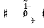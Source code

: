 SplineFontDB: 3.0
FontName: Figurato
FullName: Figurato
FamilyName: Figurato
Weight: Standard
Copyright: Copyright 2018 Florian Kretlow
Version: 0.2
ItalicAngle: 0
UnderlinePosition: -100
UnderlineWidth: 50
Ascent: 800
Descent: 200
InvalidEm: 0
sfntRevision: 0x00010000
LayerCount: 4
Layer: 0 0 "Back" 1
Layer: 1 0 "Zeichenebene" 0
Layer: 2 0 "Struktur" 0
Layer: 3 0 "Struktur 2" 0
XUID: [1021 864 31587 12318]
FSType: 0
OS2Version: 0
OS2_WeightWidthSlopeOnly: 0
OS2_UseTypoMetrics: 1
CreationTime: 1324930714
ModificationTime: 1532540266
PfmFamily: 17
TTFWeight: 400
TTFWidth: 5
LineGap: 90
VLineGap: 0
OS2TypoAscent: 0
OS2TypoAOffset: 1
OS2TypoDescent: 0
OS2TypoDOffset: 1
OS2TypoLinegap: 90
OS2WinAscent: 0
OS2WinAOffset: 1
OS2WinDescent: 0
OS2WinDOffset: 1
HheadAscent: 0
HheadAOffset: 1
HheadDescent: 0
HheadDOffset: 1
OS2Vendor: 'PfEd'
Lookup: 4 0 0 "BaseLigatures" { "BaseLigatures-1"  } ['ccmp' ('DFLT' <'dflt' > 'latn' <'dflt' > ) ]
Lookup: 4 0 1 "'liga' italic figures" { "'liga' italic figures-2"  "'liga' italic figures-1"  } ['liga' ('DFLT' <'dflt' > 'latn' <'dflt' > ) ]
Lookup: 6 0 0 "'calt' nolig" { "'calt' nolig-1"  } ['calt' ('DFLT' <'dflt' > 'latn' <'dflt' > ) ]
Lookup: 6 0 0 "'calt' L R S" { "'calt' L R S conditions"  } ['calt' ('DFLT' <'dflt' > 'latn' <'dflt' > ) ]
Lookup: 6 0 0 "'calt' L cascade" { "'calt' L cascade-1"  } ['calt' ('DFLT' <'dflt' > 'latn' <'dflt' > ) ]
Lookup: 6 0 0 "'calt' R acc collision avoidance" { "'calt' R acc collision avoidance-1"  } ['calt' ('DFLT' <'dflt' > 'latn' <'dflt' > ) ]
Lookup: 6 0 0 "'calt' L acc collision avoidance" { "'calt' L acc collision avoidance-1"  } ['calt' ('DFLT' <'dflt' > 'latn' <'dflt' > ) ]
Lookup: 6 0 0 "'calt' parentheses shift" { "parens substitiution conditions-1"  } ['calt' ('DFLT' <'dflt' > 'latn' <'dflt' > ) ]
Lookup: 1 0 0 "space_parens substitution" { "space_parens substitution-1"  } ['    ' ('DFLT' <'dflt' > 'latn' <'dflt' > ) ]
Lookup: 1 0 0 "L substitution" { "L substitution-1" ("L") } []
Lookup: 1 0 0 "sep substitution" { "sep substitution-1"  } ['    ' ('DFLT' <'dflt' > 'latn' <'dflt' > ) ]
Lookup: 1 0 0 "Lsep substitution" { "Lsep substitution-1"  } ['    ' ('DFLT' <'dflt' > 'latn' <'dflt' > ) ]
Lookup: 1 0 0 "S substitution" { "S substitution-1"  } ['    ' ('DFLT' <'dflt' > 'latn' <'dflt' > ) ]
Lookup: 1 0 0 "acc.A substitution" { "accidental.A substitiution-1" ("A") } ['    ' ('DFLT' <'dflt' > 'latn' <'dflt' > ) ]
Lookup: 1 0 0 "acc.B substitution" { "accidental.B substitution-1"  } ['    ' ('DFLT' <'dflt' > 'latn' <'dflt' > ) ]
Lookup: 4 0 0 "Nolig ligature" { "Nolig ligature-1"  } ['    ' ('DFLT' <'dflt' > 'latn' <'dflt' > ) ]
Lookup: 262 0 0 "'mkmk' Mark to Mark in Latin lookup 4" { "'mkmk' Mark to Mark in Latin lookup 4-1"  } ['mkmk' ('DFLT' <'dflt' > 'latn' <'dflt' > ) ]
MarkAttachClasses: 1
DEI: 91125
ChainSub2: class "'calt' nolig-1" 3 3 3 2
  Class: 1 b
  Class: 5 comma
  BClass: 1 b
  BClass: 5 comma
  FClass: 1 b
  FClass: 5 comma
 1 0 2
  ClsList: 1
  BClsList:
  FClsList: 2 1
 1
  SeqLookup: 0 "Nolig ligature"
 1 1 1
  ClsList: 2
  BClsList: 1
  FClsList: 1
 1
  SeqLookup: 0 "Nolig ligature"
  ClassNames: "All_Others" "b" "comma"
  BClassNames: "All_Others" "b" "comma"
  FClassNames: "All_Others" "b" "comma"
EndFPST
ChainSub2: class "'calt' L acc collision avoidance-1" 8 8 8 18
  Class: 3 n.L
  Class: 12 numbersign.L
  Class: 3 b.L
  Class: 3 x.L
  Class: 5 b_b.L
  Class: 251 zero.L one.L two.L three.L four.L five.L six.L seven.L eight.L nine.L one_zero.L two_slash.L four_slash.L five_slash.L six_slash.L seven_slash.L nine_slash.L i_one.L i_two.L i_three.L i_four.L i_five.L i_six.L i_seven.L i_eight.L i_nine.L i_one_zero.L
  Class: 24 comma comma.L comma.Lsep
  BClass: 3 n.L
  BClass: 12 numbersign.L
  BClass: 3 b.L
  BClass: 3 x.L
  BClass: 5 b_b.L
  BClass: 251 zero.L one.L two.L three.L four.L five.L six.L seven.L eight.L nine.L one_zero.L two_slash.L four_slash.L five_slash.L six_slash.L seven_slash.L nine_slash.L i_one.L i_two.L i_three.L i_four.L i_five.L i_six.L i_seven.L i_eight.L i_nine.L i_one_zero.L
  BClass: 24 comma comma.L comma.Lsep
  FClass: 3 n.L
  FClass: 12 numbersign.L
  FClass: 3 b.L
  FClass: 3 x.L
  FClass: 5 b_b.L
  FClass: 251 zero.L one.L two.L three.L four.L five.L six.L seven.L eight.L nine.L one_zero.L two_slash.L four_slash.L five_slash.L six_slash.L seven_slash.L nine_slash.L i_one.L i_two.L i_three.L i_four.L i_five.L i_six.L i_seven.L i_eight.L i_nine.L i_one_zero.L
  FClass: 24 comma comma.L comma.Lsep
 1 0 3
  ClsList: 1
  BClsList:
  FClsList: 6 7 3
 1
  SeqLookup: 0 "acc.A substitution"
 1 0 2
  ClsList: 1
  BClsList:
  FClsList: 6 3
 1
  SeqLookup: 0 "acc.A substitution"
 1 0 3
  ClsList: 1
  BClsList:
  FClsList: 6 7 2
 1
  SeqLookup: 0 "acc.A substitution"
 1 0 2
  ClsList: 1
  BClsList:
  FClsList: 6 2
 1
  SeqLookup: 0 "acc.A substitution"
 1 0 3
  ClsList: 1
  BClsList:
  FClsList: 6 7 1
 1
  SeqLookup: 0 "acc.A substitution"
 1 0 2
  ClsList: 1
  BClsList:
  FClsList: 6 1
 1
  SeqLookup: 0 "acc.A substitution"
 1 0 3
  ClsList: 3
  BClsList:
  FClsList: 6 7 3
 1
  SeqLookup: 0 "acc.A substitution"
 1 0 2
  ClsList: 3
  BClsList:
  FClsList: 6 3
 1
  SeqLookup: 0 "acc.A substitution"
 1 0 3
  ClsList: 3
  BClsList:
  FClsList: 6 7 2
 1
  SeqLookup: 0 "acc.A substitution"
 1 0 2
  ClsList: 3
  BClsList:
  FClsList: 6 2
 1
  SeqLookup: 0 "acc.A substitution"
 1 0 3
  ClsList: 3
  BClsList:
  FClsList: 6 7 1
 1
  SeqLookup: 0 "acc.A substitution"
 1 0 2
  ClsList: 3
  BClsList:
  FClsList: 6 1
 1
  SeqLookup: 0 "acc.A substitution"
 1 0 3
  ClsList: 2
  BClsList:
  FClsList: 6 7 1
 1
  SeqLookup: 0 "acc.A substitution"
 1 0 2
  ClsList: 2
  BClsList:
  FClsList: 6 1
 1
  SeqLookup: 0 "acc.A substitution"
 1 0 3
  ClsList: 2
  BClsList:
  FClsList: 6 7 2
 1
  SeqLookup: 0 "acc.B substitution"
 1 0 2
  ClsList: 2
  BClsList:
  FClsList: 6 2
 1
  SeqLookup: 0 "acc.B substitution"
 1 3 0
  ClsList: 3
  BClsList: 7 6 2
  FClsList:
 1
  SeqLookup: 0 "acc.A substitution"
 1 2 0
  ClsList: 3
  BClsList: 6 2
  FClsList:
 1
  SeqLookup: 0 "acc.A substitution"
  ClassNames: "All_Others" "n" "s" "b" "x" "bb" "fig" "comma"
  BClassNames: "All_Others" "n" "s" "b" "x" "bb" "fig" "comma"
  FClassNames: "All_Others" "n" "s" "b" "x" "bb" "fig" "comma"
EndFPST
ChainSub2: class "'calt' L cascade-1" 3 3 3 4
  Class: 367 zero.L one.L two.L three.L four.L five.L six.L seven.L eight.L nine.L one_zero.L numbersign.L b.L n.L x.L b_b.L comma.L comma.Lsep two_slash.L four_slash.L five_slash.L six_slash.L seven_slash.L nine_slash.L plus.L hyphen.L n.S.L numbersign.S.L b.S.L x.S.L b_b.S.L i_zero.L i_one.L i_two.L i_three.L i_four.L i_five.L i_six.L i_seven.L i_eight.L i_nine.L i_one_zero.L
  Class: 279 numbersign zero one two three four five six seven eight nine b n s x b_b comma two_slash four_slash five_slash six_slash seven_slash nine_slash plus hyphen d n.S numbersign.S b.S x.S b_b.S comma.sep i_zero i_one i_two i_three i_four i_five i_six i_seven i_eight i_nine i_one_zero
  BClass: 367 zero.L one.L two.L three.L four.L five.L six.L seven.L eight.L nine.L one_zero.L numbersign.L b.L n.L x.L b_b.L comma.L comma.Lsep two_slash.L four_slash.L five_slash.L six_slash.L seven_slash.L nine_slash.L plus.L hyphen.L n.S.L numbersign.S.L b.S.L x.S.L b_b.S.L i_zero.L i_one.L i_two.L i_three.L i_four.L i_five.L i_six.L i_seven.L i_eight.L i_nine.L i_one_zero.L
  BClass: 279 numbersign zero one two three four five six seven eight nine b n s x b_b comma two_slash four_slash five_slash six_slash seven_slash nine_slash plus hyphen d n.S numbersign.S b.S x.S b_b.S comma.sep i_zero i_one i_two i_three i_four i_five i_six i_seven i_eight i_nine i_one_zero
  FClass: 367 zero.L one.L two.L three.L four.L five.L six.L seven.L eight.L nine.L one_zero.L numbersign.L b.L n.L x.L b_b.L comma.L comma.Lsep two_slash.L four_slash.L five_slash.L six_slash.L seven_slash.L nine_slash.L plus.L hyphen.L n.S.L numbersign.S.L b.S.L x.S.L b_b.S.L i_zero.L i_one.L i_two.L i_three.L i_four.L i_five.L i_six.L i_seven.L i_eight.L i_nine.L i_one_zero.L
  FClass: 279 numbersign zero one two three four five six seven eight nine b n s x b_b comma two_slash four_slash five_slash six_slash seven_slash nine_slash plus hyphen d n.S numbersign.S b.S x.S b_b.S comma.sep i_zero i_one i_two i_three i_four i_five i_six i_seven i_eight i_nine i_one_zero
 1 1 0
  ClsList: 2
  BClsList: 1
  FClsList:
 1
  SeqLookup: 0 "L substitution"
 1 0 1
  ClsList: 2
  BClsList:
  FClsList: 1
 1
  SeqLookup: 0 "L substitution"
 1 0 2
  ClsList: 2
  BClsList:
  FClsList: 2 1
 1
  SeqLookup: 0 "L substitution"
 1 0 3
  ClsList: 2
  BClsList:
  FClsList: 2 2 1
 1
  SeqLookup: 0 "L substitution"
  ClassNames: "All_Others" "L" "notL"
  BClassNames: "All_Others" "L" "notL"
  FClassNames: "All_Others" "L" "notL"
EndFPST
ChainSub2: class "'calt' L R S conditions" 5 5 5 13
  Class: 205 zero one two three four five six seven eight nine one_zero two_slash four_slash five_slash six_slash seven_slash nine_slash hyphen d i_zero i_one i_two i_three i_four i_five i_six i_seven i_nine i_one_zero
  Class: 35 n numbersign s b x b_b plus b.nolig
  Class: 5 comma
  Class: 30 numbersign.S b.S n.S x.S b_b.S
  BClass: 205 zero one two three four five six seven eight nine one_zero two_slash four_slash five_slash six_slash seven_slash nine_slash hyphen d i_zero i_one i_two i_three i_four i_five i_six i_seven i_nine i_one_zero
  BClass: 35 n numbersign s b x b_b plus b.nolig
  BClass: 5 comma
  BClass: 30 numbersign.S b.S n.S x.S b_b.S
  FClass: 205 zero one two three four five six seven eight nine one_zero two_slash four_slash five_slash six_slash seven_slash nine_slash hyphen d i_zero i_one i_two i_three i_four i_five i_six i_seven i_nine i_one_zero
  FClass: 35 n numbersign s b x b_b plus b.nolig
  FClass: 5 comma
  FClass: 30 numbersign.S b.S n.S x.S b_b.S
 1 1 1
  ClsList: 2
  BClsList: 1
  FClsList: 1
 0
 1 1 2
  ClsList: 2
  BClsList: 1
  FClsList: 3 1
 0
 1 0 2
  ClsList: 2
  BClsList:
  FClsList: 1 2
 1
  SeqLookup: 0 "S substitution"
 1 0 2
  ClsList: 2
  BClsList:
  FClsList: 3 1
 1
  SeqLookup: 0 "S substitution"
 1 0 2
  ClsList: 2
  BClsList:
  FClsList: 2 1
 1
  SeqLookup: 0 "S substitution"
 1 0 2
  ClsList: 2
  BClsList:
  FClsList: 3 3
 1
  SeqLookup: 0 "S substitution"
 1 0 3
  ClsList: 2
  BClsList:
  FClsList: 3 2 1
 1
  SeqLookup: 0 "S substitution"
 1 1 2
  ClsList: 3
  BClsList: 1
  FClsList: 2 1
 1
  SeqLookup: 0 "Lsep substitution"
 1 1 3
  ClsList: 3
  BClsList: 1
  FClsList: 2 3 1
 1
  SeqLookup: 0 "Lsep substitution"
 1 1 2
  ClsList: 3
  BClsList: 3
  FClsList: 2 1
 1
  SeqLookup: 0 "Lsep substitution"
 1 1 1
  ClsList: 3
  BClsList: 4
  FClsList: 1
 1
  SeqLookup: 0 "sep substitution"
 1 0 1
  ClsList: 2
  BClsList:
  FClsList: 1
 1
  SeqLookup: 0 "L substitution"
 1 1 1
  ClsList: 3
  BClsList: 4
  FClsList: 3
 1
  SeqLookup: 0 "sep substitution"
  ClassNames: "All_Others" "fig" "acc" "comma" "S"
  BClassNames: "All_Others" "fig" "acc" "comma" "S"
  FClassNames: "All_Others" "fig" "acc" "comma" "S"
EndFPST
ChainSub2: class "'calt' R acc collision avoidance-1" 9 9 9 13
  Class: 1 n
  Class: 12 numbersign s
  Class: 1 b
  Class: 1 x
  Class: 3 b_b
  Class: 172 zero one two three four five six seven eight nine six_slash seven_slash nine_slash one_zero i_zero i_one i_two i_three i_four i_five i_six i_seven i_eight i_nine i_one_zero
  Class: 20 two_slash four_slash
  Class: 10 five_slash
  BClass: 1 n
  BClass: 12 numbersign s
  BClass: 1 b
  BClass: 1 x
  BClass: 3 b_b
  BClass: 172 zero one two three four five six seven eight nine six_slash seven_slash nine_slash one_zero i_zero i_one i_two i_three i_four i_five i_six i_seven i_eight i_nine i_one_zero
  BClass: 20 two_slash four_slash
  BClass: 10 five_slash
  FClass: 1 n
  FClass: 12 numbersign s
  FClass: 1 b
  FClass: 1 x
  FClass: 3 b_b
  FClass: 172 zero one two three four five six seven eight nine six_slash seven_slash nine_slash one_zero i_zero i_one i_two i_three i_four i_five i_six i_seven i_eight i_nine i_one_zero
  FClass: 20 two_slash four_slash
  FClass: 10 five_slash
 1 2 0
  ClsList: 3
  BClsList: 6 3
  FClsList:
 1
  SeqLookup: 0 "acc.A substitution"
 1 2 0
  ClsList: 2
  BClsList: 6 3
  FClsList:
 1
  SeqLookup: 0 "acc.A substitution"
 1 2 0
  ClsList: 1
  BClsList: 6 3
  FClsList:
 1
  SeqLookup: 0 "acc.A substitution"
 1 2 0
  ClsList: 3
  BClsList: 6 1
  FClsList:
 1
  SeqLookup: 0 "acc.A substitution"
 1 2 0
  ClsList: 2
  BClsList: 6 1
  FClsList:
 1
  SeqLookup: 0 "acc.A substitution"
 1 2 0
  ClsList: 1
  BClsList: 6 1
  FClsList:
 1
  SeqLookup: 0 "acc.A substitution"
 1 2 0
  ClsList: 1
  BClsList: 6 2
  FClsList:
 1
  SeqLookup: 0 "acc.A substitution"
 1 2 0
  ClsList: 2
  BClsList: 6 2
  FClsList:
 1
  SeqLookup: 0 "acc.B substitution"
 1 0 2
  ClsList: 2
  BClsList:
  FClsList: 6 3
 1
  SeqLookup: 0 "acc.A substitution"
 1 0 1
  ClsList: 1
  BClsList:
  FClsList: 7
 1
  SeqLookup: 0 "acc.A substitution"
 1 2 0
  ClsList: 1
  BClsList: 6 8
  FClsList:
 1
  SeqLookup: 0 "acc.A substitution"
 1 2 0
  ClsList: 2
  BClsList: 6 8
  FClsList:
 1
  SeqLookup: 0 "acc.A substitution"
 1 2 0
  ClsList: 3
  BClsList: 6 8
  FClsList:
 1
  SeqLookup: 0 "acc.A substitution"
  ClassNames: "All_Others" "n" "s" "b" "x" "bb" "fig" "figplus" "fiveplus"
  BClassNames: "All_Others" "n" "s" "b" "x" "bb" "fig" "figplus" "fiveplus"
  FClassNames: "All_Others" "n" "s" "b" "x" "bb" "fig" "figplus" "fiveplus"
EndFPST
ChainSub2: class "parens substitiution conditions-1" 3 3 3 1
  Class: 23 parenright bracketright
  Class: 20 numbersign b n x b_b
  BClass: 23 parenright bracketright
  BClass: 20 numbersign b n x b_b
  FClass: 23 parenright bracketright
  FClass: 20 numbersign b n x b_b
 1 1 0
  ClsList: 1
  BClsList: 2
  FClsList:
 1
  SeqLookup: 0 "space_parens substitution"
  ClassNames: "All_Others" "parens" "acc"
  BClassNames: "All_Others" "parens" "acc"
  FClassNames: "All_Others" "parens" "acc"
EndFPST
LangName: 1033
Encoding: UnicodeFull
UnicodeInterp: none
NameList: Adobe Glyph List
DisplaySize: -72
AntiAlias: 1
FitToEm: 1
WinInfo: 57440 10 7
BeginPrivate: 0
EndPrivate
TeXData: 1 0 0 262144 131072 87381 190841 1048576 87381 783286 444596 497025 792723 393216 433062 380633 303038 157286 324010 404750 52429 2506097 1059062 262144
AnchorClass2: "chainleft" "'mkmk' Mark to Mark in Latin lookup 4-1" "chain" "'mkmk' Mark to Mark in Latin lookup 4-1" "acc""" 
BeginChars: 1114112 131

StartChar: zero
Encoding: 48 48 0
Width: 0
VWidth: 0
Flags: HMW
AnchorPoint: "chain" 227.5 365 basemark 0
AnchorPoint: "chain" 227.5 0 mark 0
LayerCount: 4
Back
SplineSet
2 140 m 4
 2 221 41 285 103 285 c 4
 165 285 204 221 204 140 c 4
 204 59 165 -4 103 -4 c 4
 41 -4 2 59 2 140 c 4
103 263 m 7
 64 263 50 211 50 150 c 6
 50 128 l 6
 50 67 64 18 103 18 c 7
 142 18 155 67 155 128 c 6
 155 150 l 6
 155 211 142 263 103 263 c 7
EndSplineSet
Fore
SplineSet
0 140 m 0
 0 221 44 285 103 285 c 0
 162 285 206 221 206 140 c 0
 206 59 162 -4 103 -4 c 0
 44 -4 0 59 0 140 c 0
103 263 m 3
 67 263 53 211 53 150 c 2
 53 128 l 2
 53 67 67 18 103 18 c 3
 139 18 152 67 152 128 c 2
 152 150 l 2
 152 211 139 263 103 263 c 3
EndSplineSet
Validated: 1
Substitution2: "L substitution-1" zero.L
EndChar

StartChar: one
Encoding: 49 49 1
Width: 0
VWidth: 0
Flags: HMW
AnchorPoint: "chain" 209 0 mark 0
AnchorPoint: "chain" 209 365 basemark 0
LayerCount: 4
Back
SplineSet
120 56 m 6
 120 30 138 21 156 21 c 6
 169 21 l 21
 169 0 l 13
 21 0 l 21
 21 21 l 13
 39 21 l 6
 57 21 80 32 80 57 c 6
 80 212 l 6
 80 220 75 223 69 223 c 4
 66 223 63 223 60 221 c 6
 22 201 l 5
 10 216 l 13
 90 281 l 21
 120 281 l 13
 120 56 l 6
EndSplineSet
Fore
SplineSet
123 56 m 2
 123 30 138 21 156 21 c 2
 169 21 l 17
 169 0 l 9
 21 0 l 17
 21 21 l 9
 39 21 l 2
 57 21 77 32 77 57 c 2
 77 219 l 2
 77 226 74 230 67 230 c 0
 64 230 60 229 54 227 c 2
 24 215 l 1
 14 232 l 9
 88 281 l 17
 123 281 l 9
 123 56 l 2
EndSplineSet
Validated: 1
Substitution2: "L substitution-1" one.L
EndChar

StartChar: two
Encoding: 50 50 2
Width: 0
VWidth: 0
Flags: HMW
AnchorPoint: "chain" 228 365 basemark 0
AnchorPoint: "chain" 228 0 mark 0
LayerCount: 4
Back
SplineSet
206 66 m 5
 204 28 188 -4 148 -4 c 4
 112 -4 88 36 58 36 c 4
 39 36 30 24 20 0 c 5
 0 0 l 5
 4 42 46 95 82 118 c 4
 134 154 158 179 158 209 c 4
 158 246 132 263 102 263 c 4
 74 263 54 248 54 235 c 4
 54 224 68 223 68 202 c 4
 68 184 58 175 42 175 c 4
 24 175 10 188 10 208 c 4
 10 240 46 285 108 285 c 4
 162 285 206 253 206 207 c 4
 206 159 166 140 128 119 c 4
 118 113 82 93 58 62 c 5
 63 63.8571428571 67.7142857143 64.6530612245 72.2274052478 64.6530612245 c 4
 99.306122449 64.6530612245 119.142857143 36 150 36 c 4
 172 36 180 50 188 71 c 5
 206 66 l 5
EndSplineSet
Fore
SplineSet
206 79 m 1
 206 36 188 -4 148 -4 c 0
 112 -4 84 28 54 28 c 0
 35 28 27 18 20 0 c 1
 0 0 l 1
 4 42 46 95 82 118 c 0
 134 154 149 179 149 209 c 0
 149 246 130 263 102 263 c 0
 74 263 57 250 57 236 c 0
 57 224 72 220 72 198 c 0
 72 183 61 171 43 171 c 0
 23 171 10 185 10 207 c 0
 10 240 46 285 108 285 c 0
 162 285 206 253 206 207 c 0
 206 159 166 140 128 119 c 0
 118 113 76 90 53 55 c 1
 98 55 107 45 144 45 c 0
 169 45 181 57 188 82 c 1
 206 79 l 1
EndSplineSet
Validated: 1
Layer: 2
SplineSet
206 75 m 5
 206 37 188 -4 148 -4 c 4
 112 -4 85 30 55 30 c 4
 36 30 27 18 20 0 c 5
 0 0 l 5
 4 42 46 95 82 118 c 4
 134 154 158 179 158 209 c 4
 158 246 132 263 102 263 c 4
 74 263 54 248 54 235 c 4
 54 224 68 223 68 202 c 4
 68 184 58 175 42 175 c 4
 24 175 10 188 10 208 c 4
 10 240 46 285 108 285 c 4
 162 285 206 253 206 207 c 4
 206 159 166 140 128 119 c 4
 118 113 76 90 53 55 c 5
 103 55 109 41 146 41 c 4
 171 41 182 56 188 78 c 5
 206 75 l 5
EndSplineSet
Substitution2: "L substitution-1" two.L
EndChar

StartChar: three
Encoding: 51 51 3
Width: 0
VWidth: 0
Flags: HMW
AnchorPoint: "chain" 225.5 0 mark 0
AnchorPoint: "chain" 225.5 365 basemark 0
LayerCount: 4
Back
SplineSet
28 98 m 0
 44 98 56 86 56 70 c 0
 56 57 48 49 48 41 c 0
 48 29 70 17 94 17 c 0
 126 17 156 37 156 75 c 4
 156 110 126 133 68 133 c 2
 54 133 l 1
 54 154 l 1
 68 154 l 2
 120 154 154 178 154 214 c 4
 154 246 128 265 94 265 c 0
 68 265 54 253 54 244 c 0
 54 236 66 232 66 212 c 0
 66 199 54 188 38 188 c 0
 24 188 12 200 12 220 c 0
 12 251 48 285 102 285 c 0
 152 285 198 257 198 215 c 0
 198 185 176 161 148 151 c 0
 144 150 140 150 140 146 c 0
 140 143 142 143 146 141 c 0
 178 129 202 105 202 74 c 0
 202 36 166 -4 100 -4 c 0
 40 -4 0 34 0 66 c 0
 0 86 12 98 28 98 c 0
EndSplineSet
Fore
SplineSet
29 102 m 0
 47 102 60 89 60 71 c 0
 60 57 51 48 51 40 c 0
 51 27 70 17 94 17 c 0
 126 17 148 37 148 75 c 0
 148 110 126 133 68 133 c 2
 64 133 l 1
 64 154 l 1
 68 154 l 2
 120 154 146 178 146 214 c 0
 146 246 128 265 94 265 c 0
 68 265 57 254 57 245 c 0
 57 237 70 233 70 211 c 0
 70 197 57 184 39 184 c 0
 24 184 12 197 12 219 c 0
 12 251 48 285 102 285 c 0
 152 285 198 257 198 215 c 0
 198 185 176 161 148 151 c 0
 144 150 140 150 140 146 c 0
 140 143 142 143 146 141 c 0
 178 129 202 105 202 74 c 0
 202 36 166 -4 100 -4 c 0
 40 -4 -1 34 -1 67 c 0
 -1 89 11 102 29 102 c 0
EndSplineSet
Validated: 1
Substitution2: "L substitution-1" three.L
EndChar

StartChar: four
Encoding: 52 52 4
Width: 0
VWidth: 0
Flags: HMW
AnchorPoint: "chain" 233.5 0 mark 0
AnchorPoint: "chain" 233.5 365 basemark 0
LayerCount: 4
Back
SplineSet
172 83 m 5
 172 48 l 6
 172 29 192 20 206 20 c 5
 206 0 l 5
 85 0 l 5
 85 20 l 5
 95 20 l 6
 109 20 131 27 131 48 c 6
 131 83 l 5
 0 83 l 5
 0 103 l 5
 35 161 59 215 76 281 c 5
 137 281 l 5
 105 216 79 182 30 106 c 5
 131 106 l 5
 131 157 l 5
 172 201 l 5
 172 106 l 5
 218 106 l 5
 218 83 l 5
 172 83 l 5
EndSplineSet
Fore
SplineSet
172 83 m 5
 172 48 l 6
 172 29 192 20 206 20 c 5
 206 0 l 5
 80 0 l 5
 80 20 l 5
 90 20 l 6
 104 20 126 27 126 48 c 6
 126 83 l 5
 0 83 l 5
 0 103 l 5
 35 161 57 215 74 281 c 5
 145 281 l 5
 113 216 81 182 30 106 c 5
 126 106 l 5
 126 162 l 5
 172 211 l 5
 172 106 l 5
 218 106 l 5
 218 83 l 5
 172 83 l 5
EndSplineSet
Validated: 1
Substitution2: "L substitution-1" four.L
EndChar

StartChar: five
Encoding: 53 53 5
Width: 0
VWidth: 0
Flags: HMW
AnchorPoint: "chain" 224.5 0 mark 0
AnchorPoint: "chain" 224.5 365 basemark 0
LayerCount: 4
Back
SplineSet
95 -4 m 4
 37 -4 0 34 0 64 c 4
 0 86 14 99 33 99 c 4
 52 99 63 85 63 67 c 4
 63 47 54 48 54 36 c 4
 54 28 63 18 87 18 c 4
 123 18 150 43 150 93 c 4
 150 138 125 155 89 156 c 4
 66 156 48 149 34 136 c 5
 21 143 l 13
 23 281 l 5
 52 278 75 276 99 276 c 4
 122 276 145 277 173 281 c 5
 178 274 l 5
 161 246 138 227 92 227 c 7
 76 227 62 229 44 231 c 13
 43 168 l 21
 58 174 69 180 98 180 c 4
 149 180 200 150 200 92 c 4
 200 34 154 -4 95 -4 c 4
EndSplineSet
Fore
SplineSet
95 -4 m 4
 37 -4 -1 35 -1 66 c 4
 -1 89 13 102 33 102 c 4
 53 102 64 88 64 69 c 4
 64 48 54 49 54 37 c 4
 54 29 63 18 87 18 c 4
 123 18 147 43 147 93 c 4
 147 138 125 155 89 156 c 0
 66 156 48 149 34 136 c 1
 21 143 l 9
 23 281 l 1
 52 278 75 276 99 276 c 0
 122 276 145 277 173 281 c 1
 178 274 l 1
 161 246 138 227 92 227 c 3
 76 227 62 229 44 231 c 9
 43 168 l 17
 58 174 69 180 98 180 c 0
 149 180 200 150 200 92 c 4
 200 34 154 -4 95 -4 c 4
EndSplineSet
Validated: 1
Substitution2: "L substitution-1" five.L
EndChar

StartChar: six
Encoding: 54 54 6
Width: 0
VWidth: 0
Flags: HMW
AnchorPoint: "chain" 223.5 0 mark 0
AnchorPoint: "chain" 223.5 365 basemark 0
LayerCount: 4
Back
SplineSet
157 198 m 4
 139 198 127 211 127 228 c 4
 127 236 130 243 130 251 c 4
 130 258 123 264 111 264 c 7
 56 264 48 198 48 138 c 5
 62 155 84 168 112 168 c 4
 167 168 198 130 198 86 c 4
 198 34 161 -4 106 -4 c 4
 31 -4 0 66 0 138 c 4
 0 233 55 285 110 285 c 7
 159 285 187 258 187 231 c 4
 187 213 176 198 157 198 c 4
106 145 m 4
 74 145 53 118 53 80 c 7
 53 41 70 18 100 18 c 4
 134 18 152 47 152 85 c 4
 152 121 137 145 106 145 c 4
EndSplineSet
Fore
SplineSet
157 196 m 0
 138 196 126 209 126 227 c 0
 126 235 129 243 129 251 c 0
 129 258 123 264 111 264 c 3
 56 264 48 198 48 138 c 1
 62 155 84 168 112 168 c 0
 167 168 203 130 203 86 c 0
 203 34 161 -4 106 -4 c 0
 31 -4 0 66 0 138 c 0
 0 233 55 285 110 285 c 3
 159 285 188 258 188 230 c 0
 188 211 177 196 157 196 c 0
106 145 m 0
 74 145 53 118 53 80 c 3
 53 41 70 18 100 18 c 0
 134 18 152 47 152 85 c 0
 152 121 137 145 106 145 c 0
EndSplineSet
Validated: 1
Substitution2: "L substitution-1" six.L
EndChar

StartChar: seven
Encoding: 55 55 7
Width: 0
VWidth: 0
Flags: HMW
AnchorPoint: "chain" 216.5 0 mark 0
AnchorPoint: "chain" 216.5 365 basemark 0
LayerCount: 4
Back
SplineSet
24 281 m 5
 24 274 27 267 35 267 c 7
 47 267 52 285 78 285 c 4
 105 285 134 264 154 264 c 4
 167 264 177 268 182 281 c 5
 204 281 l 5
 169 189 118 125 111 35 c 4
 109 8 94 -3 79 -3 c 4
 64 -3 49 9 49 30 c 4
 49 89 116 149 159 231 c 5
 154 228 148 224 138 224 c 7
 117 224 84 242 62 242 c 7
 37 242 23 230 23 184 c 5
 4 184 l 5
 4 281 l 5
 24 281 l 5
EndSplineSet
Fore
SplineSet
24 281 m 5
 24 269 24 263 31 263 c 7
 40 263 51 285 80 285 c 4
 115 285 120 258 144 258 c 4
 158 258 168 268 172 281 c 5
 194 281 l 5
 174 188 118 125 111 35 c 4
 109 8 94 -3 79 -3 c 4
 64 -3 49 9 49 30 c 4
 49 85 108 142 153 219 c 5
 131 222 81 238 60 238 c 7
 45 238 24 234 17 174 c 5
 -2 174 l 5
 4 281 l 5
 24 281 l 5
EndSplineSet
Validated: 1
Substitution2: "L substitution-1" seven.L
EndChar

StartChar: eight
Encoding: 56 56 8
Width: 0
VWidth: 1610
Flags: HMW
AnchorPoint: "chain" 222.5 0 mark 0
AnchorPoint: "chain" 222.5 365 basemark 0
LayerCount: 4
Back
SplineSet
44 223 m 4xd8
 44 192 81 174 116 158 c 5
 146 173 156 196 156 214 c 4
 156 241 134 261 100 261 c 4
 69 261 44 247 44 223 c 4xd8
160 63 m 4xe4
 160 100 113 115 81 129 c 5
 54 122 30 99 30 72 c 4
 30 45 56 21 101 21 c 4
 136 21 160 41 160 63 c 4xe4
55 143 m 5
 35 155 8 178 8 210 c 4
 8 248 44 285 100 285 c 4
 153 285 187 251 187 212 c 4xd8
 187 186 170 165 142 147 c 5
 169 131 196 109 196 77 c 4
 196 27 155 -4 101 -4 c 4
 41 -4 0 28 0 70 c 4
 0 101 25 129 55 143 c 5
EndSplineSet
Fore
SplineSet
45 225 m 0xd8
 45 195 84 176 119 160 c 1
 147 175 156 196 156 214 c 0
 156 241 134 261 100 261 c 0
 69 261 45 247 45 225 c 0xd8
159 61 m 0xe4
 159 96 109 113 77 127 c 1
 52 120 30 99 30 72 c 0
 30 45 56 21 101 21 c 0
 136 21 159 41 159 61 c 0xe4
51 141 m 1
 31 153 8 174 8 208 c 0
 8 249 44 285 100 285 c 0
 153 285 187 251 187 212 c 0xd8
 187 186 171 167 145 149 c 1
 172 133 196 113 196 79 c 0
 196 27 155 -4 101 -4 c 0
 41 -4 0 28 0 70 c 0
 0 101 23 127 51 141 c 1
EndSplineSet
Validated: 1
Substitution2: "L substitution-1" eight.L
EndChar

StartChar: nine
Encoding: 57 57 9
Width: 0
VWidth: 0
Flags: HMW
AnchorPoint: "chain" 223.5 0 mark 0
AnchorPoint: "chain" 223.5 365 basemark 0
LayerCount: 4
Back
SplineSet
2 45 m 4
 2 63 12 76 32 76 c 4
 48 76 60 67 61 49 c 4
 62 29 64 19 82 19 c 7
 142 19 149 110 150 142 c 5
 134 126 114 113 86 113 c 4
 31 113 0 151 0 200 c 4
 0 245 37 285 92 285 c 4
 165 285 198 221 198 153 c 4
 198 58 138 -4 78 -4 c 7
 28 -4 2 20 2 45 c 4
92 136 m 4
 124 136 146 161 146 201 c 7
 146 240 129 263 98 263 c 4
 63 263 46 234 46 201 c 4
 46 160 61 136 92 136 c 4
EndSplineSet
Fore
SplineSet
1 46 m 0
 1 65 11 78 32 78 c 0
 48 78 61 69 62 50 c 0
 63 29 64 19 82 19 c 3
 142 19 149 110 150 142 c 1
 134 126 114 113 86 113 c 0
 31 113 -5 151 -5 200 c 0
 -5 245 35 285 90 285 c 0
 163 285 198 221 198 153 c 0
 198 58 138 -4 78 -4 c 3
 28 -4 1 20 1 46 c 0
92 136 m 0
 124 136 146 161 146 201 c 3
 146 240 127 263 96 263 c 0
 61 263 46 234 46 201 c 0
 46 160 61 136 92 136 c 0
EndSplineSet
Validated: 1
Substitution2: "L substitution-1" nine.L
EndChar

StartChar: bracketleft
Encoding: 91 91 10
Width: 0
VWidth: 1145
Flags: HMW
AnchorPoint: "chain" 350 0 mark 0
AnchorPoint: "chain" 350 0 basemark 0
LayerCount: 4
Back
SplineSet
24 -56 m 5xe4
 0 -56 l 5
 0 348 l 5
 24 348 l 5
 24 -56 l 5xe4
0 -56 m 1xe4
 0 -32 l 1
 110 -32 l 1
 110 -56 l 1
 0 -56 l 1xe4
0 324 m 1xe4
 0 348 l 1
 110 348 l 1
 110 324 l 1
 0 324 l 1xe4
EndSplineSet
Fore
SplineSet
24 -2 m 1
 80 -2 l 1
 80 -26 l 1
 0 -26 l 1
 0 298 l 1
 80 298 l 1
 80 274 l 1
 24 274 l 1
 24 -2 l 1
EndSplineSet
Validated: 1
EndChar

StartChar: bracketright
Encoding: 93 93 11
Width: 0
VWidth: 1145
Flags: HMW
AnchorPoint: "chain" 0 365 basemark 0
AnchorPoint: "chain" 0 365 mark 0
LayerCount: 4
Fore
Refer: 10 91 N -1 0 0 -1 110 272 2
Validated: 1
Substitution2: "space_parens substitution-1" space_bracketright
EndChar

StartChar: b
Encoding: 98 98 12
Width: 0
VWidth: 0
Flags: HMW
AnchorPoint: "chain" -50 365 basemark 0
AnchorPoint: "chain" -50 365 mark 0
LayerCount: 4
Back
SplineSet
22 378 m 5
 22 143 l 5
 37 160 55 184 88 184 c 4
 118 184 148 166 148 124 c 4
 148 42 64 35 10 -23 c 5
 0 -23 l 5
 0 378 l 5
 22 378 l 5
22 13 m 5
 59 45 98 68 98 107 c 4
 98 136 84 149 66 149 c 4
 43 149 23 115 23 115 c 5
 22 13 l 5
EndSplineSet
Fore
SplineSet
22 378 m 1
 22 153 l 1
 36 167 53 184 83 184 c 0
 115 184 148 165 148 123 c 0
 148 41 64 42 10 -23 c 1
 0 -23 l 1
 0 378 l 1
 22 378 l 1
22 13 m 1
 59 48 98 65 98 110 c 0
 98 139 81 150 63 150 c 0
 40 150 23 131 23 131 c 1
 22 13 l 1
EndSplineSet
Validated: 1
Substitution2: "S substitution-1" b.S
Substitution2: "L substitution-1" b.L
Substitution2: "accidental.B substitution-1" b.B
Substitution2: "accidental.A substitiution-1" b.A
EndChar

StartChar: n
Encoding: 110 110 13
Width: 0
VWidth: 0
Flags: HMW
AnchorPoint: "chain" -50 365 mark 0
AnchorPoint: "chain" -50 365 basemark 0
LayerCount: 4
Fore
SplineSet
0 362 m 1
 20 362 l 1
 20 226 l 1
 128 252 l 1
 128 -108 l 1
 106 -108 l 1
 108 25 l 1
 0 1 l 1
 0 362 l 1
20 162 m 1
 20 71 l 1
 108 92 l 1
 108 182 l 1
 20 162 l 1
EndSplineSet
Validated: 1
Substitution2: "S substitution-1" n.S
Substitution2: "L substitution-1" n.L
Substitution2: "accidental.B substitution-1" n.B
Substitution2: "accidental.A substitiution-1" n.A
EndChar

StartChar: x
Encoding: 120 120 14
Width: 0
VWidth: 0
Flags: HMW
AnchorPoint: "chain" -40 365 mark 0
AnchorPoint: "chain" -40 365 basemark 0
LayerCount: 4
Back
SplineSet
88 69 m 4
 69 69 49 38 49 4 c 5
 0 1 l 5
 3 50 l 5
 37 50 66 71 66 90 c 4
 66 109 37 129 3 129 c 5
 0 178 l 5
 49 176 l 5
 49 142 69 113 88 113 c 4
 107 113 127 142 127 176 c 5
 176 178 l 5
 173 129 l 5
 139 129 110 109 110 90 c 4
 110 71 139 50 173 50 c 5
 176 1 l 5
 127 4 l 5
 127 38 107 69 88 69 c 4
EndSplineSet
Fore
SplineSet
88 69 m 0
 69 69 51 39 51 4 c 1
 0 1 l 1
 3 52 l 1
 38 52 66 71 66 90 c 0
 66 109 38 127 3 127 c 1
 0 178 l 1
 51 176 l 1
 51 141 69 113 88 113 c 0
 107 113 125 141 125 176 c 1
 176 178 l 1
 173 127 l 1
 138 127 110 109 110 90 c 0
 110 71 138 52 173 52 c 1
 176 1 l 1
 125 4 l 1
 125 39 107 69 88 69 c 0
EndSplineSet
Validated: 1
Substitution2: "S substitution-1" x.S
Substitution2: "L substitution-1" x.L
Substitution2: "accidental.B substitution-1" x.B
Substitution2: "accidental.A substitiution-1" x.A
EndChar

StartChar: quotedbl
Encoding: 34 34 15
Width: 1000
VWidth: 0
LayerCount: 4
Back
SplineSet
88 198 m 0x78
 88 180 77 168 60 168 c 0
 42 168 26 183 26 207 c 0
 26 244 64 285 124 285 c 0
 174 285 217 255 217 209 c 0
 217 161 176 143 141 121 c 0
 119 107 99 91 82 71 c 0
 75 64 79 52 88 52 c 0x78
 109 51 133 43 158 43 c 0
 180 43 194 59 196 84 c 1
 214 84 l 1
 221 52 213 -4 155 -4 c 0xb4
 115 -4 100 21 72 21 c 0
 58 21 47 12 43 0 c 1
 25 0 l 1
 28 42 66 95 98 119 c 0
 146 156 165 181 165 211 c 0
 165 248 139 266 109 266 c 0
 92 266 76 258 64 247 c 0
 60 242 59 239 59 236 c 0
 59 226 88 230 88 198 c 0x78
EndSplineSet
Fore
Validated: 1
EndChar

StartChar: percent
Encoding: 37 37 16
Width: 1000
VWidth: 0
LayerCount: 4
Back
SplineSet
94 15 m 7xf4
 124 15 149 33 149 86 c 4
 149 125 129 146 103 146 c 4
 83 146 64 136 52 117 c 5
 40 122 l 13
 40 281 l 5
 206 281 l 5
 193 237 114 225 60 234 c 13
 60 151 l 21xec
 75 159 90 166 117 166 c 4
 160 166 204 141 204 86 c 4
 204 31 157 -4 106 -4 c 7
 58 -4 25 17 25 50 c 4
 25 67 38 81 55 81 c 4
 72 81 84 67 84 50 c 4
 84 39 73 32 73 23 c 4
 73 19 78 15 94 15 c 7xf4
EndSplineSet
Fore
Validated: 1
EndChar

StartChar: numbersign
Encoding: 35 35 17
Width: 0
VWidth: 0
Flags: HMW
AnchorPoint: "chain" -33 365 mark 0
AnchorPoint: "chain" -33 365 basemark 0
LayerCount: 4
Back
SplineSet
33 324 m 5
 53 324 l 5
 53 226 l 5
 111 244 l 5
 111 344 l 5
 131 344 l 5
 131 252 l 5
 160 262 l 5
 160 205 l 5
 131 195 l 5
 131 106 l 5
 160 116 l 5
 160 60 l 5
 131 49 l 5
 131 -53 l 5
 111 -53 l 5
 111 42 l 5
 53 24 l 5
 53 -75 l 5
 33 -75 l 5
 33 17 l 5
 4 7 l 5
 4 63 l 5
 33 73 l 5
 33 162 l 5
 4 152 l 5
 4 209 l 5
 33 218 l 5
 33 324 l 5
111 188 m 5
 53 170 l 5
 53 80 l 5
 111 98 l 5
 111 188 l 5
EndSplineSet
Fore
SplineSet
31 333 m 5
 51 333 l 5
 51 231 l 5
 113 249 l 5
 113 354 l 5
 133 354 l 5
 133 258 l 5
 164 268 l 5
 164 209 l 5
 133 198 l 5
 133 105 l 5
 164 115 l 5
 164 56 l 5
 133 45 l 5
 133 -62 l 5
 113 -62 l 5
 113 37 l 5
 51 18 l 5
 51 -85 l 5
 31 -85 l 5
 31 11 l 5
 0 1 l 5
 0 59 l 5
 31 70 l 5
 31 163 l 5
 0 153 l 5
 0 213 l 5
 31 222 l 5
 31 333 l 5
113 191 m 5
 51 172 l 5
 51 77 l 5
 113 96 l 5
 113 191 l 5
EndSplineSet
Validated: 1
Substitution2: "S substitution-1" numbersign.S
Substitution2: "L substitution-1" numbersign.L
Substitution2: "accidental.B substitution-1" numbersign.B
Substitution2: "accidental.A substitiution-1" numbersign.A
EndChar

StartChar: hyphen
Encoding: 45 45 18
Width: 0
Flags: HMW
AnchorPoint: "chain" 240 365 basemark 0
AnchorPoint: "chain" 240 0 mark 0
LayerCount: 4
Fore
SplineSet
0 123 m 1
 0 151 l 1
 250 151 l 1
 250 123 l 1
 0 123 l 1
EndSplineSet
Substitution2: "L substitution-1" hyphen.L
EndChar

StartChar: uni001A
Encoding: 26 26 19
Width: 0
LayerCount: 4
Back
SplineSet
0 208 m 4
 0 216 1 216 16 216 c 4
 29 216 30 216 30 208 c 4
 30 121 l 4
 30 92 36 91 58 97 c 4
 117 114 l 4
 136 119 141 118 141 103 c 4
 141 -207 l 4
 141 -215 139 -216 125 -216 c 4
 110 -216 111 -215 111 -206 c 4
 111 -120 l 4
 111 -92 107 -91 83 -97 c 4
 25 -114 l 4
 3 -120 0 -119 0 -103 c 4
 0 208 l 4
113 29 m 4
 113 54 105 54 86 48 c 4
 51 37 l 4
 29 31 28 27 28 -2 c 4
 28 -29 l 4
 28 -53 35 -53 54 -47 c 4
 90 -37 l 4
 111 -31 113 -25 113 3 c 4
 113 29 l 4
EndSplineSet
Fore
Validated: 1
EndChar

StartChar: parenleft
Encoding: 40 40 20
Width: 0
VWidth: 1140
Flags: HMW
AnchorPoint: "chain" 370 0 mark 0
AnchorPoint: "chain" 370 0 basemark 0
LayerCount: 4
Back
SplineSet
31 130 m 4
 31 50 64 -15 105 -57 c 5
 92 -70 l 5
 35 -24 0 53 0 130 c 4
 0 207 35 284 92 330 c 5
 105 317 l 5
 68 279 31 210 31 130 c 4
EndSplineSet
Fore
SplineSet
28 130 m 0
 28 62 54 8 89 -28 c 1
 78 -40 l 1
 30 -1 0 65 0 130 c 0
 0 195 30 261 78 300 c 1
 89 288 l 1
 58 256 28 198 28 130 c 0
EndSplineSet
Validated: 1
EndChar

StartChar: parenright
Encoding: 41 41 21
Width: 0
VWidth: 1140
Flags: HMW
AnchorPoint: "chain" 0 365 basemark 0
AnchorPoint: "chain" 0 365 mark 0
LayerCount: 4
Fore
Refer: 20 40 S -1 0 0 -1 125 260 2
Validated: 1
Substitution2: "space_parens substitution-1" space_parenright
EndChar

StartChar: asciicircum
Encoding: 94 94 22
Width: 1000
VWidth: 0
LayerCount: 4
Back
SplineSet
92 150 m 0xf8
 101 157 118 165 137 165 c 0xf8
 187 165 212 132 212 88 c 0xf4
 212 36 176 -4 120 -4 c 0
 51 -4 25 61 25 131 c 0
 25 228 76 285 137 285 c 0
 167 285 199 267 199 238 c 0
 199 220 184 205 167 205 c 0
 150 205 137 218 137 235 c 0
 137 250 142 252 142 259 c 0
 142 265 138 267 134 267 c 0
 104 267 77 217 75 156 c 0
 75 149 83 142 92 150 c 0xf8
129 146 m 0
 99 146 78 115 78 78 c 3
 78 46 93 14 120 14 c 0
 152 14 163 39 163 87 c 0xf4
 163 119 161 146 129 146 c 0
EndSplineSet
Fore
Validated: 1
EndChar

StartChar: uni001D
Encoding: 29 29 23
Width: 0
VWidth: 0
LayerCount: 4
Back
SplineSet
46 339 m 5
 46 297 43 195 43 148 c 4
 43 145 43 142 46 142 c 4
 50 142 73 169 101 169 c 4
 127 169 154 153 154 115 c 4
 154 99 148 79 144 73 c 4
 141 68 136 61 126 51 c 4
 115 40 83 24 64 10 c 4
 50 -1 31 -19 23 -19 c 4
 21 -19 20 -18 20 -14 c 4
 20 104 20 230 19 340 c 5
 19 340 24 342 32 342 c 4
 48 342 46 339 46 339 c 5
41 15 m 5
 69 41 103 56 103 105 c 4
 103 125 91 139 76 139 c 4
 57 139 43 109 43 109 c 5
 43 109 41 89 41 72 c 6
 41 15 l 5
EndSplineSet
Fore
Validated: 1
EndChar

StartChar: uni001E
Encoding: 30 30 24
Width: 0
VWidth: 0
LayerCount: 4
Back
SplineSet
55 271 m 5
 55 271 60 271 65 271 c 4
 71 271 76 270 76 270 c 5
 76 259 76 207 76 196 c 4
 76 186 75 180 82 180 c 4
 86 180 100 184 105 186 c 4
 113 189 128 190 128 204 c 4
 128 226 126 267 126 289 c 5
 126 289 130 291 135 291 c 4
 142 291 148 289 148 289 c 5
 148 286 147 267 147 256 c 4
 147 207 148 203 156 203 c 4
 164 203 168 207 169 207 c 4
 170 207 175 206 175 204 c 6
 175 156 l 6
 175 152 173 151 161 147 c 4
 152 145 147 142 147 138 c 6
 147 60 l 6
 147 56 150 51 155 51 c 4
 163 51 168 55 172 55 c 4
 174 55 175 55 175 52 c 6
 175 1 l 6
 175 -1 153 -6 147 -11 c 5
 148 -107 l 5
 148 -107 146 -109 138 -109 c 4
 130 -109 127 -107 127 -107 c 5
 127 -107 128 -53 128 -27 c 6
 128 -21 l 5
 128 -21 126 -18 120 -18 c 4
 113 -18 75 -32 75 -32 c 5
 75 -75 l 6
 75 -103 76 -126 76 -126 c 5
 76 -126 76 -128 68 -128 c 4
 62 -128 55 -127 55 -127 c 5
 55 -127 56 -95 56 -75 c 4
 56 -43 55 -42 49 -42 c 4
 42 -42 36 -45 34 -45 c 4
 32 -45 29 -41 29 -39 c 6
 29 9 l 6
 29 13 56 15 56 24 c 6
 56 94 l 6
 56 108 50 110 47 110 c 4
 43 110 36 107 35 107 c 4
 33 107 29 110 29 112 c 6
 29 157 l 6
 29 161 36 164 45 167 c 4
 53 169 56 171 56 201 c 4
 56 220 55 257 55 271 c 5
75 46 m 4
 75 38 77 30 85 30 c 4
 106 30 128 43 128 48 c 6
 128 127 l 6
 128 130 119 131 115 131 c 4
 103 131 77 120 76 113 c 4
 75 107 75 65 75 46 c 4
EndSplineSet
Fore
Validated: 1
EndChar

StartChar: slash
Encoding: 47 47 25
Width: 0
VWidth: 1145
Flags: HMW
LayerCount: 4
Fore
SplineSet
16 -68 m 1
 -7 -62 l 1
 112 324 l 1
 135 318 l 1
 16 -68 l 1
EndSplineSet
Validated: 1
EndChar

StartChar: plus
Encoding: 43 43 26
Width: 0
VWidth: 0
Flags: HMW
AnchorPoint: "chain" 0 365 basemark 0
AnchorPoint: "chain" 0 365 mark 0
LayerCount: 4
Back
SplineSet
-20 115 m 5xe4
 -20 139 l 5
 200 139 l 5
 200 115 l 5
 -20 115 l 5xe4
78 237 m 5xe4
 102 237 l 5
 102 17 l 5
 78 17 l 5
 78 237 l 5xe4
EndSplineSet
Fore
SplineSet
108 237 m 1
 132 237 l 1
 132 139 l 1
 230 139 l 1
 230 115 l 1
 132 115 l 1
 132 17 l 1
 108 17 l 1
 108 115 l 1
 10 115 l 1
 10 139 l 5
 108 139 l 1
 108 237 l 1
EndSplineSet
Validated: 1
Substitution2: "L substitution-1" plus.L
EndChar

StartChar: two_slash
Encoding: 57344 57344 27
Width: 0
VWidth: 0
Flags: HMW
AnchorPoint: "chain" 227 365 basemark 0
AnchorPoint: "chain" 227 0 mark 0
LayerCount: 4
Fore
SplineSet
308 -35 m 1
 285 -35 l 1
 285 59 l 1
 205 59 l 1
 200 24 182 -4 148 -4 c 0
 112 -4 84 28 54 28 c 0
 35 28 27 18 20 0 c 1
 0 0 l 1
 4 42 46 95 82 118 c 0
 134 154 149 179 149 209 c 0
 149 246 130 263 102 263 c 0
 74 263 57 250 57 236 c 0
 57 224 72 220 72 198 c 0
 72 183 61 171 43 171 c 0
 23 171 10 185 10 207 c 0
 10 240 46 285 108 285 c 0
 162 285 206 253 206 207 c 0
 206 159 166 140 128 119 c 0
 118 113 76 90 53 55 c 1
 98 55 107 45 144 45 c 0
 169 45 181 57 188 82 c 1
 285 82 l 1
 285 175 l 1
 308 175 l 1
 308 82 l 1
 398 82 l 1
 398 59 l 1
 308 59 l 1
 308 -35 l 1
EndSplineSet
Validated: 1
Layer: 2
SplineSet
206 79 m 5
 206 36 188 -4 148 -4 c 4
 112 -4 84 28 54 28 c 4
 35 28 27 18 20 0 c 5
 0 0 l 5
 4 42 46 95 82 118 c 4
 134 154 149 179 149 209 c 4
 149 246 130 263 102 263 c 4
 74 263 57 250 57 236 c 4
 57 224 72 220 72 198 c 4
 72 183 61 171 43 171 c 4
 23 171 10 185 10 207 c 4
 10 240 46 285 108 285 c 4
 162 285 206 253 206 207 c 4
 206 159 166 140 128 119 c 4
 118 113 76 90 53 55 c 5
 98 55 107 45 144 45 c 4
 169 45 181 57 188 82 c 5
 206 79 l 5
398 82 m 5xe4
 398 59 l 5
 188 59 l 5
 188 82 l 5
 398 82 l 5xe4
308 -35 m 5xe4
 285 -35 l 5
 285 175 l 5
 308 175 l 5
 308 -35 l 5xe4
EndSplineSet
Substitution2: "L substitution-1" two_slash.L
LCarets2: 1 0
Ligature2: "BaseLigatures-1" two slash
Ligature2: "BaseLigatures-1" two plus
EndChar

StartChar: four_slash
Encoding: 57345 57345 28
Width: 0
VWidth: 0
Flags: HMW
AnchorPoint: "chain" 234 365 basemark 0
AnchorPoint: "chain" 234 0 mark 0
LayerCount: 4
Back
SplineSet
172 83 m 5
 172 48 l 6
 172 29 192 20 206 20 c 5
 206 0 l 5
 80 0 l 5
 80 20 l 5
 90 20 l 6
 104 20 126 27 126 48 c 6
 126 83 l 5
 0 83 l 5
 0 103 l 5
 35 161 57 215 74 281 c 5
 145 281 l 5
 113 216 81 182 30 106 c 5
 126 106 l 5
 126 162 l 5
 172 211 l 5
 172 106 l 5
 218 106 l 5
 218 83 l 5
 172 83 l 5
EndSplineSet
Fore
SplineSet
302 -7 m 1
 279 -7 l 1
 279 83 l 1
 172 83 l 1
 172 48 l 2
 172 29 192 20 206 20 c 1
 206 0 l 1
 80 0 l 1
 80 20 l 1
 90 20 l 2
 104 20 126 27 126 48 c 2
 126 83 l 1
 0 83 l 1
 0 103 l 1
 35 161 57 215 74 281 c 1
 145 281 l 1
 113 216 81 182 30 106 c 1
 126 106 l 1
 126 162 l 1
 172 211 l 1
 172 106 l 1
 279 106 l 1
 279 203 l 1
 302 203 l 1
 302 106 l 1
 388 106 l 1
 388 83 l 1
 302 83 l 1
 302 -7 l 1
EndSplineSet
Validated: 1
Layer: 2
SplineSet
172 83 m 5
 172 48 l 6
 172 29 192 20 206 20 c 5
 206 0 l 5
 80 0 l 5
 80 20 l 5
 90 20 l 6
 104 20 126 27 126 48 c 6
 126 83 l 5
 0 83 l 5
 0 103 l 5
 35 161 57 215 74 281 c 5
 140 281 l 5
 108 216 79 182 30 106 c 5
 126 106 l 5
 126 152 l 5
 172 201 l 5
 172 106 l 5
 388 106 l 5
 388 83 l 5
 172 83 l 5
302 -7 m 5xe4
 279 -7 l 5
 279 203 l 5
 302 203 l 5
 302 -7 l 5xe4
EndSplineSet
Substitution2: "L substitution-1" four_slash.L
LCarets2: 1 0
Ligature2: "BaseLigatures-1" four slash
Ligature2: "BaseLigatures-1" four plus
EndChar

StartChar: five_slash
Encoding: 57346 57346 29
Width: 0
VWidth: 0
Flags: HMW
AnchorPoint: "chain" 225 365 basemark 0
AnchorPoint: "chain" 225 0 mark 0
LayerCount: 4
Fore
SplineSet
147 93 m 0
 146 138 125 155 89 156 c 0
 66 156 48 149 34 136 c 1
 21 143 l 1
 23 281 l 1
 52 278 75 276 99 276 c 0
 122 276 135 277 163 279 c 1
 240 279 l 1
 240 372 l 1
 263 372 l 1
 263 279 l 1
 353 279 l 1
 353 256 l 1
 263 256 l 1
 263 162 l 1
 240 162 l 1
 240 256 l 1
 165 256 l 1
 149 238 127 227 92 227 c 0
 76 227 62 229 44 231 c 1
 43 168 l 1
 58 174 69 180 98 180 c 0
 149 180 199 150 200 92 c 0
 200 34 154 -4 95 -4 c 0
 37 -4 -1 35 -1 66 c 0
 -1 89 13 102 33 102 c 0
 53 102 64 88 64 69 c 0
 64 48 54 49 54 37 c 0
 54 29 63 18 87 18 c 0
 123 18 147 43 147 93 c 0
EndSplineSet
Validated: 1
Layer: 2
SplineSet
147 93 m 0
 146 138 125 155 89 156 c 0
 66 156 48 149 34 136 c 1
 21 143 l 9
 23 281 l 1
 52 278 75 276 99 276 c 0
 122 276 135 277 163 279 c 1
 178 274 l 1
 161 246 138 227 92 227 c 3
 76 227 62 229 44 231 c 9
 43 168 l 17
 58 174 69 180 98 180 c 0
 149 180 199 150 200 92 c 0
 200 34 154 -4 95 -4 c 0
 37 -4 -1 35 -1 66 c 0
 -1 89 13 102 33 102 c 0
 53 102 64 88 64 69 c 0
 64 48 54 49 54 37 c 0
 54 29 63 18 87 18 c 0
 123 18 147 43 147 93 c 0
353 279 m 1xe4
 353 256 l 1
 143 256 l 1
 163 279 l 1
 353 279 l 1xe4
263 162 m 1xe4
 240 162 l 1
 240 372 l 1
 263 372 l 1
 263 162 l 1xe4
EndSplineSet
Substitution2: "L substitution-1" five_slash.L
LCarets2: 1 0
Ligature2: "BaseLigatures-1" five plus
Ligature2: "BaseLigatures-1" five slash
EndChar

StartChar: six_slash
Encoding: 57347 57347 30
Width: 0
VWidth: 0
Flags: HMW
AnchorPoint: "chain" 232 365 basemark 0
AnchorPoint: "chain" 232 0 mark 0
LayerCount: 4
Fore
SplineSet
117 135 m 0
 83 135 61 106 61 73 c 0
 61 41 78 18 109 18 c 0
 145 18 161 48 161 80 c 0
 161 112 148 135 117 135 c 0
56 128 m 1
 70 145 98 158 126 158 c 0
 181 158 212 121 212 81 c 0
 212 35 170 -4 115 -4 c 0
 40 -4 9 66 9 128 c 0
 9 183 32 223 68 250 c 1
 -13 310 l 1
 0 329 l 1
 88 263 l 1
 116 278 149 285 182 285 c 1
 184 264 l 1
 156 262 131 257 111 246 c 1
 178 196 l 1
 165 177 l 1
 91 232 l 1
 69 211 56 179 56 128 c 1
EndSplineSet
Validated: 1
Layer: 2
SplineSet
-13 310 m 5
 0 329 l 5
 178 196 l 5
 165 177 l 5
 -13 310 l 5
56 128 m 5
 70 145 98 158 126 158 c 4
 181 158 212 121 212 81 c 4
 212 35 170 -4 115 -4 c 4
 40 -4 9 66 9 128 c 4
 9 231 92 285 182 285 c 5
 184 264 l 5
 108 259 56 230 56 128 c 5
117 135 m 4
 83 135 61 106 61 73 c 7
 61 41 78 18 109 18 c 4
 145 18 161 48 161 80 c 4
 161 112 148 135 117 135 c 4
EndSplineSet
Substitution2: "L substitution-1" six_slash.L
LCarets2: 1 0
Ligature2: "BaseLigatures-1" six plus
Ligature2: "BaseLigatures-1" six slash
EndChar

StartChar: seven_slash
Encoding: 57348 57348 31
Width: 0
VWidth: 0
Flags: HMW
AnchorPoint: "chain" 217 365 basemark 0
AnchorPoint: "chain" 217 0 mark 0
LayerCount: 4
Fore
SplineSet
24 281 m 1
 24 269 24 263 31 263 c 0
 40 263 51 285 80 285 c 0
 93 285 102 281 109 276 c 1
 158 354 l 1
 179 343 l 1
 128 263 l 1
 133 260 138 258 144 258 c 0
 158 258 168 268 172 281 c 1
 194 281 l 1
 174 188 118 125 111 35 c 0
 109 8 94 -3 79 -3 c 0
 64 -3 51 9 51 30 c 0
 51 85 106 139 155 223 c 1
 144 224 127 229 110 233 c 1
 44 129 l 1
 24 140 l 1
 86 238 l 1
 75 241 66 242 60 242 c 0
 45 242 23 234 17 180 c 1
 -2 180 l 1
 4 281 l 1
 24 281 l 1
EndSplineSet
Validated: 1
Layer: 2
SplineSet
44 129 m 5
 24 140 l 5
 158 354 l 5
 179 343 l 5
 44 129 l 5
24 281 m 5
 24 269 24 263 31 263 c 7
 40 263 51 285 80 285 c 4
 115 285 120 258 144 258 c 4
 158 258 168 268 172 281 c 5
 194 281 l 5
 174 188 118 125 111 35 c 4
 109 8 94 -3 79 -3 c 4
 64 -3 51 9 51 30 c 4
 51 85 106 139 155 223 c 5
 133 226 81 242 60 242 c 7
 45 242 23 234 17 180 c 5
 -2 180 l 5
 4 281 l 5
 24 281 l 5
EndSplineSet
Substitution2: "L substitution-1" seven_slash.L
LCarets2: 1 0
Ligature2: "BaseLigatures-1" seven slash
Ligature2: "BaseLigatures-1" seven plus
EndChar

StartChar: nine_slash
Encoding: 57349 57349 32
Width: 0
VWidth: 0
Flags: HMW
AnchorPoint: "chain" 216 365 basemark 0
AnchorPoint: "chain" 216 0 mark 0
LayerCount: 4
Fore
SplineSet
89 146 m 0
 121 146 146 174 146 209 c 0
 146 238 129 263 98 263 c 0
 63 263 46 234 46 206 c 0
 46 170 58 146 89 146 c 0
150 150 m 1
 136 136 111 123 83 123 c 0
 25 123 -5 161 -5 205 c 0
 -5 245 37 285 92 285 c 0
 163 285 198 231 198 171 c 0
 198 116 174 68 133 36 c 1
 210 -8 l 1
 199 -27 l 1
 113 23 l 1
 84 6 48 -4 8 -4 c 1
 7 17 l 1
 40 18 66 26 87 37 c 1
 5 85 l 1
 16 104 l 1
 107 51 l 1
 137 76 150 112 150 150 c 1
EndSplineSet
Validated: 1
Layer: 2
SplineSet
5 85 m 5
 16 104 l 5
 210 -8 l 5
 199 -27 l 5
 5 85 l 5
150 150 m 5
 136 136 111 123 83 123 c 4
 25 123 -5 161 -5 205 c 4
 -5 245 37 285 92 285 c 4
 163 285 198 231 198 171 c 4
 198 71 119 -4 8 -4 c 5
 7 17 l 5
 107 21 150 82 150 150 c 5
89 146 m 4
 121 146 146 174 146 209 c 7
 146 238 129 263 98 263 c 4
 63 263 46 234 46 206 c 4
 46 170 58 146 89 146 c 4
EndSplineSet
Substitution2: "L substitution-1" nine_slash.L
LCarets2: 1 0
Ligature2: "BaseLigatures-1" nine slash
Ligature2: "BaseLigatures-1" nine plus
EndChar

StartChar: b_b
Encoding: 57350 57350 33
Width: 0
VWidth: 0
Flags: HMW
AnchorPoint: "chain" -100 365 mark 0
AnchorPoint: "chain" -100 365 basemark 0
LayerCount: 4
Back
SplineSet
137 358 m 5
 137 143 l 5
 149 156 168 177 196 177 c 4
 223 177 249 160 249 120 c 4
 249 42 179 35 125 -23 c 5
 115 -23 l 5
 115 358 l 5
 137 358 l 5
137 13 m 5
 170 44 205 64 205 104 c 4
 205 132 193 145 177 145 c 4
 154 145 138 115 138 115 c 5
 137 13 l 5
22 358 m 5
 22 143 l 5
 34 156 51 177 78 177 c 4
 104 177 128 160 128 120 c 4
 128 42 64 35 10 -23 c 5
 0 -23 l 5
 0 358 l 5
 22 358 l 5
22 13 m 5
 55 44 90 64 90 104 c 4
 90 132 78 145 62 145 c 4
 39 145 23 115 23 115 c 5
 22 13 l 5
EndSplineSet
Fore
SplineSet
22 13 m 1
 55 44 90 64 90 104 c 0
 90 132 78 145 62 145 c 0
 39 145 23 115 23 115 c 1
 22 13 l 1
22 378 m 1
 22 143 l 1
 34 156 51 177 78 177 c 0
 92 177 106 172 115 161 c 1
 115 378 l 1
 137 378 l 1
 137 143 l 1
 149 156 168 177 196 177 c 0
 223 177 249 160 249 120 c 0
 249 42 179 35 125 -23 c 1
 115 -23 l 1
 115 69 l 1
 94 34 49 19 10 -23 c 1
 0 -23 l 1
 0 378 l 1
 22 378 l 1
137 13 m 1
 170 44 205 64 205 104 c 0
 205 132 193 145 177 145 c 0
 154 145 138 115 138 115 c 1
 137 13 l 1
EndSplineSet
Validated: 1
Layer: 2
SplineSet
137 328 m 5
 137 143 l 5
 149 156 168 177 196 177 c 4
 223 177 249 160 249 120 c 4
 249 42 179 35 125 -23 c 5
 115 -23 l 5
 115 328 l 5
 137 328 l 5
137 13 m 5
 170 44 208 66 208 106 c 4
 208 134 196 147 180 147 c 4
 157 147 138 115 138 115 c 5
 137 13 l 5
22 328 m 5
 22 143 l 5
 34 156 51 177 78 177 c 4
 104 177 128 160 128 120 c 4
 128 42 64 35 10 -23 c 5
 0 -23 l 5
 0 328 l 5
 22 328 l 5
22 13 m 5
 55 44 93 66 93 106 c 4
 93 134 81 147 65 147 c 4
 42 147 23 115 23 115 c 5
 22 13 l 5
EndSplineSet
Substitution2: "S substitution-1" b_b.S
Substitution2: "L substitution-1" b_b.L
Substitution2: "accidental.B substitution-1" b_b.B
Substitution2: "accidental.A substitiution-1" b_b.A
Ligature2: "BaseLigatures-1" b b
LCarets2: 1 0
EndChar

StartChar: space
Encoding: 32 32 34
Width: 300
VWidth: 0
Flags: HMW
LayerCount: 4
Fore
Validated: 1
EndChar

StartChar: one_zero
Encoding: 57351 57351 35
Width: 0
VWidth: 0
Flags: HMW
AnchorPoint: "chain" 316.25 365 basemark 0
AnchorPoint: "chain" 316.25 0 mark 0
LayerCount: 4
Fore
Refer: 1 49 N 1 0 0 1 0 0 2
Refer: 0 48 N 1 0 0 1 200 0 2
Validated: 1
Ligature2: "BaseLigatures-1" one zero
LCarets2: 1 0
EndChar

StartChar: numbersign.S
Encoding: 57352 57352 36
Width: 0
VWidth: 0
Flags: W
AnchorPoint: "chain" 215 0 mark 0
AnchorPoint: "chain" 215 365 basemark 0
LayerCount: 4
Fore
Refer: 17 35 N 1 0 0 1 0 -50 2
Validated: 1
LCarets2: 1 0
LCarets2: 1 0
Substitution2: "L substitution-1" numbersign.S.L
Ligature2: "BaseLigatures-1" numbersign period
EndChar

StartChar: b.S
Encoding: 57353 57353 37
Width: 0
VWidth: 0
Flags: W
AnchorPoint: "chain" 195 365 basemark 0
AnchorPoint: "chain" 195 0 mark 0
LayerCount: 4
Fore
Refer: 12 98 S 1 0 0 1 0 -60 2
Validated: 1
Ligature2: "BaseLigatures-1" b period
Substitution2: "L substitution-1" b.S.L
EndChar

StartChar: n.S
Encoding: 57354 57354 38
Width: 0
VWidth: 0
Flags: W
AnchorPoint: "chain" 190 0 mark 0
AnchorPoint: "chain" 190 365 basemark 0
LayerCount: 4
Fore
Refer: 13 110 S 1 0 0 1 0 -40 2
Validated: 1
Ligature2: "BaseLigatures-1" n period
Substitution2: "L substitution-1" n.S.L
EndChar

StartChar: period
Encoding: 46 46 39
Width: 0
VWidth: 0
Flags: W
LayerCount: 4
Fore
Validated: 1
EndChar

StartChar: b_b.S
Encoding: 57355 57355 40
Width: 0
VWidth: 0
Flags: W
AnchorPoint: "chain" 220 0 mark 0
AnchorPoint: "chain" 220 365 basemark 0
LayerCount: 4
Fore
Refer: 33 57350 S 1 0 0 1 0 -60 2
Validated: 1
Ligature2: "BaseLigatures-1" b b period
Substitution2: "L substitution-1" b_b.S.L
EndChar

StartChar: x.S
Encoding: 57356 57356 41
Width: 0
VWidth: 0
Flags: W
AnchorPoint: "chain" 210 0 mark 0
AnchorPoint: "chain" 210 365 basemark 0
LayerCount: 4
Fore
Refer: 14 120 S 1 0 0 1 0 60 2
Validated: 1
Ligature2: "BaseLigatures-1" x period
Substitution2: "L substitution-1" x.S.L
EndChar

StartChar: Q
Encoding: 81 81 42
Width: 0
VWidth: 1145
Flags: W
HStem: -46 24<24 80> 659 24<24 80>
VStem: 0 80<-46 -22 659 683> 0 24<-22 659>
AnchorPoint: "chain" 350 0 mark 0
AnchorPoint: "chain" 350 0 basemark 0
LayerCount: 4
Fore
SplineSet
24 -22 m 1xd0
 80 -22 l 1
 80 -46 l 1
 0 -46 l 1
 0 683 l 1
 80 683 l 1
 80 659 l 1xe0
 24 659 l 1
 24 -22 l 1xd0
EndSplineSet
Validated: 1
EndChar

StartChar: parenleft_s_parenright
Encoding: 57357 57357 43
Width: 0
VWidth: 1140
Flags: W
VStem: 0 27<68.8464 200.639> 365 27<69.3615 201.154>
AnchorPoint: "chain" -40 365 basemark 0
AnchorPoint: "chain" -40 365 mark 0
LayerCount: 4
Fore
SplineSet
365 135 m 0
 365 193 342 238 310 269 c 1
 320 279 l 1
 364 246 392 190 392 135 c 0
 392 80 364 24 320 -9 c 1
 310 1 l 1
 339 28 365 77 365 135 c 0
27 135 m 0
 27 77 50 32 82 1 c 1
 72 -9 l 1
 28 24 0 80 0 135 c 0
 0 190 28 246 72 279 c 1
 82 269 l 1
 53 242 27 193 27 135 c 0
EndSplineSet
Refer: 17 35 S 1 0 0 1 113 0 2
Validated: 1
LCarets2: 2 0 0
Ligature2: "BaseLigatures-1" parenleft numbersign parenright
Ligature2: "BaseLigatures-1" parenleft s parenright
EndChar

StartChar: parenleft_b_parenright
Encoding: 57358 57358 44
Width: 0
VWidth: 1140
Flags: W
VStem: 0 27<63.8464 195.639> 335 27<64.3615 196.154>
AnchorPoint: "chain" -40 365 basemark 0
AnchorPoint: "chain" -40 365 mark 0
LayerCount: 4
Fore
SplineSet
335 130 m 0
 335 188 312 233 280 264 c 1
 290 274 l 1
 334 241 362 185 362 130 c 0
 362 75 334 19 290 -14 c 1
 280 -4 l 1
 309 23 335 72 335 130 c 0
27 130 m 0
 27 72 50 27 82 -4 c 1
 72 -14 l 1
 28 19 0 75 0 130 c 0
 0 185 28 241 72 274 c 1
 82 264 l 1
 53 237 27 188 27 130 c 0
EndSplineSet
Refer: 12 98 S 1 0 0 1 125 0 2
Validated: 1
LCarets2: 2 0 0
Ligature2: "BaseLigatures-1" parenleft b parenright
EndChar

StartChar: parenleft_n_parenright
Encoding: 57359 57359 45
Width: 0
VWidth: 1140
Flags: W
VStem: 0 27<53.8464 185.639> 342 27<54.3615 186.154>
AnchorPoint: "chain" -40 365 basemark 0
AnchorPoint: "chain" -40 365 mark 0
LayerCount: 4
Fore
SplineSet
342 120 m 0
 342 178 319 223 287 254 c 1
 297 264 l 1
 341 231 369 175 369 120 c 0
 369 65 341 9 297 -24 c 1
 287 -14 l 1
 316 13 342 62 342 120 c 0
27 120 m 0
 27 62 50 17 82 -14 c 1
 72 -24 l 1
 28 9 0 65 0 120 c 0
 0 175 28 231 72 264 c 1
 82 254 l 1
 53 227 27 178 27 120 c 0
EndSplineSet
Refer: 13 110 N 1 0 0 1 120 0 2
Validated: 1
LCarets2: 2 0 0
Ligature2: "BaseLigatures-1" parenleft n parenright
EndChar

StartChar: parenleft_x_parenright
Encoding: 57360 57360 46
Width: 0
VWidth: 1140
Flags: W
HStem: -18 256
VStem: 0 25<50.6071 168.902> 357 25<51.0977 169.393>
AnchorPoint: "chain" -40 365 basemark 0
AnchorPoint: "chain" -40 365 mark 0
LayerCount: 4
Fore
SplineSet
357 110 m 0
 357 161 335 200 305 227 c 1
 316 238 l 1
 357 209 382 159 382 110 c 0
 382 61 357 11 316 -18 c 1
 305 -7 l 1
 331 17 357 59 357 110 c 0
25 110 m 0
 25 59 47 20 77 -7 c 1
 66 -18 l 1
 25 11 0 61 0 110 c 0
 0 159 25 209 66 238 c 1
 77 227 l 1
 51 203 25 161 25 110 c 0
EndSplineSet
Refer: 14 120 N 1 0 0 1 103 20 2
Validated: 1
LCarets2: 2 0 0
Ligature2: "BaseLigatures-1" parenleft x parenright
EndChar

StartChar: parenleft_b_b_parenright
Encoding: 57361 57361 47
Width: 0
VWidth: 1140
Flags: W
VStem: 0 27<63.8464 195.639> 435 27<64.3615 196.154>
AnchorPoint: "chain" -40 365 basemark 0
AnchorPoint: "chain" -40 365 mark 0
LayerCount: 4
Fore
SplineSet
435 130 m 0
 435 188 412 233 380 264 c 1
 390 274 l 1
 434 241 462 185 462 130 c 0
 462 75 434 19 390 -14 c 1
 380 -4 l 1
 409 23 435 72 435 130 c 0
27 130 m 0
 27 72 50 27 82 -4 c 1
 72 -14 l 1
 28 19 0 75 0 130 c 0
 0 185 28 241 72 274 c 1
 82 264 l 1
 53 237 27 188 27 130 c 0
EndSplineSet
Refer: 33 57350 S 1 0 0 1 120 0 2
Validated: 1
LCarets2: 3 0 0 0
Ligature2: "BaseLigatures-1" parenleft b b parenright
EndChar

StartChar: bracketleft_s_bracketright
Encoding: 57362 57362 48
Width: 0
VWidth: 1140
Flags: W
HStem: -21 24<24 70 315 361> 259 24<24 70 315 361>
VStem: 0 70<-21 3 259 283> 0 24<3 259> 315 70<-21 3 259 283> 361 24<3 259>
AnchorPoint: "chain" -40 365 basemark 0
AnchorPoint: "chain" -40 365 mark 0
LayerCount: 4
Fore
SplineSet
361 259 m 1xc4
 315 259 l 1
 315 283 l 1
 385 283 l 1
 385 -21 l 1
 315 -21 l 1
 315 3 l 1xc8
 361 3 l 1
 361 259 l 1xc4
24 3 m 1xd0
 70 3 l 1
 70 -21 l 1
 0 -21 l 1
 0 283 l 1
 70 283 l 1
 70 259 l 1xe0
 24 259 l 1
 24 3 l 1xd0
EndSplineSet
Refer: 17 35 N 1 0 0 1 111 0 2
Validated: 1
LCarets2: 2 0 0
Ligature2: "BaseLigatures-1" bracketleft s bracketright
Ligature2: "BaseLigatures-1" bracketleft numbersign bracketright
EndChar

StartChar: bracketleft_b_bracketright
Encoding: 57363 57363 49
Width: 0
VWidth: 1140
Flags: W
HStem: -16 24<24 70 290 336> 264 24<24 70 290 336>
VStem: 0 70<-16 8 264 288> 0 24<8 264> 290 70<-16 8 264 288> 336 24<8 264>
AnchorPoint: "chain" -40 365 basemark 0
AnchorPoint: "chain" -40 365 mark 0
LayerCount: 4
Fore
SplineSet
336 264 m 1xc4
 290 264 l 1
 290 288 l 1
 360 288 l 1
 360 -16 l 1
 290 -16 l 1
 290 8 l 1xc8
 336 8 l 1
 336 264 l 1xc4
24 8 m 1xd0
 70 8 l 1
 70 -16 l 1
 0 -16 l 1
 0 288 l 1
 70 288 l 1
 70 264 l 1xe0
 24 264 l 1
 24 8 l 1xd0
EndSplineSet
Refer: 12 98 N 1 0 0 1 120 0 2
Validated: 1
LCarets2: 2 0 0
Ligature2: "BaseLigatures-1" bracketleft b bracketright
EndChar

StartChar: bracketleft_n_bracketright
Encoding: 57364 57364 50
Width: 0
VWidth: 1140
Flags: W
HStem: -26 24<23 69 290 336> 254 24<23 69 290 336>
VStem: -1 70<-26 -2 254 278> -1 24<-2 254> 290 70<-26 -2 254 278> 336 24<-2 254>
AnchorPoint: "chain" -41 365 basemark 0
AnchorPoint: "chain" -41 365 mark 0
LayerCount: 4
Fore
SplineSet
336 254 m 1xc4
 290 254 l 1
 290 278 l 1
 360 278 l 1
 360 -26 l 1
 290 -26 l 1
 290 -2 l 1xc8
 336 -2 l 1
 336 254 l 1xc4
23 -2 m 1xd0
 69 -2 l 1
 69 -26 l 1
 -1 -26 l 1
 -1 278 l 1
 69 278 l 1
 69 254 l 1xe0
 23 254 l 1
 23 -2 l 1xd0
EndSplineSet
Refer: 13 110 N 1 0 0 1 115 0 2
Validated: 1
LCarets2: 2 0 0
Ligature2: "BaseLigatures-1" bracketleft n bracketright
EndChar

StartChar: bracketleft_x_bracketright
Encoding: 57365 57365 51
Width: 0
VWidth: 1140
Flags: W
HStem: -11 24<24 60 321 357> 189 24<24 60 321 357>
VStem: 0 60<-11 13 189 213> 0 24<13 189> 321 60<-11 13 189 213> 357 24<13 189>
AnchorPoint: "chain" -40 365 basemark 0
AnchorPoint: "chain" -40 365 mark 0
LayerCount: 4
Fore
SplineSet
357 189 m 1xc4
 321 189 l 1
 321 213 l 1
 381 213 l 1
 381 -11 l 1
 321 -11 l 1
 321 13 l 1xc8
 357 13 l 1
 357 189 l 1xc4
24 13 m 1xd0
 60 13 l 1
 60 -11 l 1
 0 -11 l 1
 0 213 l 1
 60 213 l 1
 60 189 l 1xe0
 24 189 l 1
 24 13 l 1xd0
EndSplineSet
Refer: 14 120 N 1 0 0 1 103 10 2
Validated: 1
LCarets2: 2 0 0
Ligature2: "BaseLigatures-1" bracketleft x bracketright
EndChar

StartChar: bracketleft_b_b_bracketright
Encoding: 57366 57366 52
Width: 0
VWidth: 1140
Flags: W
HStem: -16 24<24 70 385 431> 264 24<24 70 385 431>
VStem: 0 70<-16 8 264 288> 0 24<8 264> 385 70<-16 8 264 288> 431 24<8 264>
AnchorPoint: "chain" -40 365 basemark 0
AnchorPoint: "chain" -40 365 mark 0
LayerCount: 4
Fore
SplineSet
431 264 m 1xc4
 385 264 l 1
 385 288 l 1
 455 288 l 1
 455 -16 l 1
 385 -16 l 1
 385 8 l 1xc8
 431 8 l 1
 431 264 l 1xc4
24 8 m 1xd0
 70 8 l 1
 70 -16 l 1
 0 -16 l 1
 0 288 l 1
 70 288 l 1
 70 264 l 1xe0
 24 264 l 1
 24 8 l 1xd0
EndSplineSet
Refer: 33 57350 N 1 0 0 1 115 0 2
Validated: 1
LCarets2: 3 0 0 0
Ligature2: "BaseLigatures-1" bracketleft b b bracketright
EndChar

StartChar: space_parenright
Encoding: 57367 57367 53
Width: 0
VWidth: 1140
Flags: W
AnchorPoint: "chain" 0 365 basemark 0
AnchorPoint: "chain" 0 365 mark 0
LayerCount: 4
Fore
Refer: 20 40 S -1 0 0 -1 325 260 2
Validated: 1
EndChar

StartChar: space_bracketright
Encoding: 57368 57368 54
Width: 0
VWidth: 1145
Flags: W
AnchorPoint: "chain" 0 365 basemark 0
AnchorPoint: "chain" 0 365 mark 0
LayerCount: 4
Fore
Refer: 10 91 S -1 0 0 -1 320 272 2
Validated: 1
EndChar

StartChar: numbersign.A
Encoding: 57400 57400 55
Width: 0
VWidth: 0
Flags: W
AnchorPoint: "chain" -113 365 basemark 0
AnchorPoint: "chain" -113 365 mark 0
LayerCount: 4
Fore
Refer: 17 35 S 1 0 0 1 0 0 2
Validated: 1
EndChar

StartChar: numbersign.B
Encoding: 57401 57401 56
Width: 0
VWidth: 0
Flags: W
AnchorPoint: "chain" -73 365 basemark 0
AnchorPoint: "chain" -73 365 mark 0
LayerCount: 4
Fore
Refer: 17 35 N 1 0 0 1 0 0 2
Validated: 1
EndChar

StartChar: b.A
Encoding: 57402 57402 57
Width: 0
VWidth: 0
Flags: W
AnchorPoint: "chain" -130 365 basemark 0
AnchorPoint: "chain" -130 365 mark 0
LayerCount: 4
Fore
Refer: 12 98 S 1 0 0 1 0 0 2
Validated: 1
EndChar

StartChar: b.B
Encoding: 57403 57403 58
Width: 0
VWidth: 0
Flags: W
AnchorPoint: "chain" -170 365 basemark 0
AnchorPoint: "chain" -170 365 mark 0
LayerCount: 4
Fore
Refer: 12 98 N 1 0 0 1 -50 0 2
Validated: 1
EndChar

StartChar: n.A
Encoding: 57404 57404 59
Width: 0
VWidth: 0
Flags: W
AnchorPoint: "chain" -130 365 basemark 0
AnchorPoint: "chain" -130 365 mark 0
LayerCount: 4
Fore
Refer: 13 110 S 1 0 0 1 0 0 2
Validated: 1
EndChar

StartChar: n.B
Encoding: 57405 57405 60
Width: 0
VWidth: 0
Flags: W
AnchorPoint: "chain" -170 365 basemark 0
AnchorPoint: "chain" -170 365 mark 0
LayerCount: 4
Fore
Refer: 13 110 S 1 0 0 1 0 0 2
Validated: 1
EndChar

StartChar: b_b.A
Encoding: 57406 57406 61
Width: 0
VWidth: 0
Flags: W
AnchorPoint: "chain" -130 365 mark 0
AnchorPoint: "chain" -130 365 basemark 0
LayerCount: 4
Fore
Refer: 33 57350 S 1 0 0 1 0 0 2
Validated: 1
EndChar

StartChar: b_b.B
Encoding: 57407 57407 62
Width: 0
VWidth: 0
Flags: W
AnchorPoint: "chain" -170 365 mark 0
AnchorPoint: "chain" -170 365 basemark 0
LayerCount: 4
Fore
Refer: 33 57350 N 1 0 0 1 0 0 2
Validated: 1
EndChar

StartChar: x.A
Encoding: 57408 57408 63
Width: 0
VWidth: 0
Flags: W
AnchorPoint: "chain" -120 365 basemark 0
AnchorPoint: "chain" -120 365 mark 0
LayerCount: 4
Fore
Refer: 14 120 S 1 0 0 1 0 0 2
Validated: 1
EndChar

StartChar: x.B
Encoding: 57409 57409 64
Width: 0
VWidth: 0
Flags: W
AnchorPoint: "chain" -160 365 basemark 0
AnchorPoint: "chain" -160 365 mark 0
LayerCount: 4
Fore
Refer: 14 120 N 1 0 0 1 0 0 2
Validated: 1
EndChar

StartChar: zero.L
Encoding: 57450 57450 65
Width: 0
VWidth: 0
Flags: W
AnchorPoint: "chainleft" -30 365 basemark 0
AnchorPoint: "chainleft" -30 0 mark 0
LayerCount: 4
Fore
Refer: 0 48 N 1 0 0 1 0 0 2
Validated: 1
EndChar

StartChar: one.L
Encoding: 57451 57451 66
Width: 0
VWidth: 0
Flags: W
AnchorPoint: "chainleft" -30 0 mark 0
AnchorPoint: "chainleft" -30 365 basemark 0
LayerCount: 4
Fore
Refer: 1 49 N 1 0 0 1 0 0 2
Validated: 1
EndChar

StartChar: two.L
Encoding: 57452 57452 67
Width: 0
VWidth: 0
Flags: W
AnchorPoint: "chainleft" -30 0 mark 0
AnchorPoint: "chainleft" -30 365 basemark 0
LayerCount: 4
Fore
Refer: 2 50 S 1 0 0 1 0 0 2
Validated: 1
EndChar

StartChar: three.L
Encoding: 57453 57453 68
Width: 0
VWidth: 0
Flags: W
AnchorPoint: "chainleft" -30 0 mark 0
AnchorPoint: "chainleft" -30 365 basemark 0
LayerCount: 4
Fore
Refer: 3 51 N 1 0 0 1 0 0 2
Validated: 1
EndChar

StartChar: four.L
Encoding: 57454 57454 69
Width: 0
VWidth: 0
Flags: W
AnchorPoint: "chainleft" -30 0 mark 0
AnchorPoint: "chainleft" -30 365 basemark 0
LayerCount: 4
Fore
Refer: 4 52 N 1 0 0 1 0 0 2
Validated: 1
EndChar

StartChar: five.L
Encoding: 57455 57455 70
Width: 0
VWidth: 0
Flags: W
AnchorPoint: "chainleft" -30 0 mark 0
AnchorPoint: "chainleft" -30 365 basemark 0
LayerCount: 4
Fore
Refer: 5 53 N 1 0 0 1 0 0 2
Validated: 1
EndChar

StartChar: six.L
Encoding: 57456 57456 71
Width: 0
VWidth: 0
Flags: W
AnchorPoint: "chainleft" -30 0 mark 0
AnchorPoint: "chainleft" -30 365 basemark 0
LayerCount: 4
Fore
Refer: 6 54 S 1 0 0 1 0 0 2
Validated: 1
EndChar

StartChar: seven.L
Encoding: 57457 57457 72
Width: 0
VWidth: 0
Flags: W
AnchorPoint: "chainleft" -30 0 mark 0
AnchorPoint: "chainleft" -30 365 basemark 0
LayerCount: 4
Fore
Refer: 7 55 S 1 0 0 1 0 0 2
Validated: 1
EndChar

StartChar: eight.L
Encoding: 57458 57458 73
Width: 0
VWidth: 1610
Flags: W
AnchorPoint: "chainleft" -30 0 mark 0
AnchorPoint: "chainleft" -30 365 basemark 0
LayerCount: 4
Fore
Refer: 8 56 N 1 0 0 1 0 0 2
Validated: 1
EndChar

StartChar: nine.L
Encoding: 57459 57459 74
Width: 0
VWidth: 0
Flags: W
AnchorPoint: "chainleft" -30 0 mark 0
AnchorPoint: "chainleft" -30 365 basemark 0
LayerCount: 4
Fore
Refer: 9 57 S 1 0 0 1 0 0 2
Validated: 1
EndChar

StartChar: comma
Encoding: 44 44 75
Width: 0
VWidth: 0
Flags: W
AnchorPoint: "chain" 0 365 basemark 0
AnchorPoint: "chain" 0 0 mark 0
LayerCount: 4
Fore
Validated: 1
Substitution2: "sep substitution-1" comma.sep
Substitution2: "Lsep substitution-1" comma.Lsep
Substitution2: "L substitution-1" comma.L
EndChar

StartChar: d
Encoding: 100 100 76
Width: 0
Flags: W
HStem: 123 28<0 250>
VStem: 0 250<123 151>
AnchorPoint: "chain" 235 365 basemark 0
AnchorPoint: "chain" 235 0 mark 0
LayerCount: 4
Fore
SplineSet
0 123 m 1
 0 151 l 1
 250 151 l 1
 250 123 l 1
 0 123 l 1
EndSplineSet
Substitution2: "L substitution-1" hyphen.L
EndChar

StartChar: s
Encoding: 115 115 77
Width: 0
VWidth: 0
Flags: W
AnchorPoint: "chain" -33 365 mark 0
AnchorPoint: "chain" -33 365 basemark 0
LayerCount: 4
Fore
Refer: 17 35 N 1 0 0 1 0 0 2
Validated: 1
Substitution2: "L substitution-1" numbersign.L
Substitution2: "accidental.B substitution-1" numbersign.B
Substitution2: "accidental.A substitiution-1" numbersign.A
EndChar

StartChar: R
Encoding: 82 82 78
Width: 0
VWidth: 1145
Flags: W
HStem: -411 24<30 86> 294 24<30 86>
VStem: 30 80<-411 -387 294 318> 86 24<-387 294>
AnchorPoint: "chain" 0 365 basemark 0
AnchorPoint: "chain" 0 365 mark 0
LayerCount: 4
Fore
Refer: 42 81 N -1 0 0 -1 110 272 2
Validated: 1
EndChar

StartChar: numbersign.L
Encoding: 57461 57461 79
Width: 0
VWidth: 0
Flags: W
AnchorPoint: "chainleft" 207 0 basemark 0
AnchorPoint: "chainleft" 207 0 mark 0
LayerCount: 4
Fore
Refer: 17 35 N 1 0 0 1 0 0 2
Validated: 1
Substitution2: "accidental.B substitution-1" numbersign.L.B
Substitution2: "accidental.A substitiution-1" numbersign.L.A
EndChar

StartChar: b.L
Encoding: 57462 57462 80
Width: 0
VWidth: 0
Flags: W
AnchorPoint: "chainleft" 190 0 mark 0
AnchorPoint: "chainleft" 190 0 basemark 0
LayerCount: 4
Fore
Refer: 12 98 N 1 0 0 1 0 0 2
Validated: 1
Substitution2: "accidental.A substitiution-1" b.L.A
EndChar

StartChar: n.L
Encoding: 57463 57463 81
Width: 0
VWidth: 0
Flags: W
AnchorPoint: "chainleft" 180 0 mark 0
AnchorPoint: "chainleft" 180 0 basemark 0
LayerCount: 4
Fore
Refer: 13 110 N 1 0 0 1 0 0 2
Validated: 1
Substitution2: "accidental.A substitiution-1" n.L.A
EndChar

StartChar: x.L
Encoding: 57464 57464 82
Width: 0
VWidth: 0
Flags: W
AnchorPoint: "chainleft" 210 0 mark 0
AnchorPoint: "chainleft" 210 0 basemark 0
LayerCount: 4
Fore
Refer: 14 120 N 1 0 0 1 0 0 2
Validated: 1
Substitution2: "accidental.A substitiution-1" x.L.A
EndChar

StartChar: one_zero.L
Encoding: 57460 57460 83
Width: 0
VWidth: 0
Flags: W
AnchorPoint: "chainleft" -30 0 mark 0
AnchorPoint: "chainleft" -30 365 basemark 0
LayerCount: 4
Fore
Refer: 35 57351 N 1 0 0 1 0 0 2
Validated: 1
EndChar

StartChar: b_b.L
Encoding: 57465 57465 84
Width: 0
VWidth: 0
Flags: W
AnchorPoint: "chainleft" 280 0 mark 0
AnchorPoint: "chainleft" 280 0 basemark 0
LayerCount: 4
Fore
Refer: 33 57350 N 1 0 0 1 0 0 2
Validated: 1
Substitution2: "accidental.A substitiution-1" b_b.L.A
EndChar

StartChar: comma.L
Encoding: 57466 57466 85
Width: 0
VWidth: 0
Flags: W
AnchorPoint: "chainleft" 0 365 basemark 0
AnchorPoint: "chainleft" 0 0 mark 0
LayerCount: 4
Fore
Validated: 1
EndChar

StartChar: comma.Lsep
Encoding: 57467 57467 86
Width: 0
VWidth: 0
Flags: W
AnchorPoint: "chainleft" 0 0 basemark 0
AnchorPoint: "chainleft" 0 0 mark 0
LayerCount: 4
Fore
Validated: 1
EndChar

StartChar: two_slash.L
Encoding: 57468 57468 87
Width: 0
VWidth: 0
Flags: W
AnchorPoint: "chainleft" -30 365 basemark 0
AnchorPoint: "chainleft" -30 0 mark 0
LayerCount: 4
Fore
Refer: 27 57344 N 1 0 0 1 0 0 2
Validated: 1
EndChar

StartChar: four_slash.L
Encoding: 57469 57469 88
Width: 0
VWidth: 0
Flags: W
AnchorPoint: "chainleft" -30 365 basemark 0
AnchorPoint: "chainleft" -30 0 mark 0
LayerCount: 4
Fore
Refer: 28 57345 N 1 0 0 1 0 0 2
Validated: 1
EndChar

StartChar: five_slash.L
Encoding: 57470 57470 89
Width: 0
VWidth: 0
Flags: W
AnchorPoint: "chainleft" -30 365 basemark 0
AnchorPoint: "chainleft" -30 0 mark 0
LayerCount: 4
Fore
Refer: 29 57346 N 1 0 0 1 0 0 2
Validated: 1
EndChar

StartChar: six_slash.L
Encoding: 57471 57471 90
Width: 0
VWidth: 0
Flags: W
AnchorPoint: "chainleft" -21 365 basemark 0
AnchorPoint: "chainleft" -21 0 mark 0
LayerCount: 4
Fore
Refer: 30 57347 N 1 0 0 1 0 0 2
Validated: 1
EndChar

StartChar: seven_slash.L
Encoding: 57472 57472 91
Width: 0
VWidth: 0
Flags: W
AnchorPoint: "chainleft" -30 365 basemark 0
AnchorPoint: "chainleft" -30 0 mark 0
LayerCount: 4
Fore
Refer: 31 57348 N 1 0 0 1 0 0 2
Validated: 1
EndChar

StartChar: nine_slash.L
Encoding: 57473 57473 92
Width: 0
VWidth: 0
Flags: W
AnchorPoint: "chainleft" -30 365 basemark 0
AnchorPoint: "chainleft" -30 0 mark 0
LayerCount: 4
Fore
Refer: 32 57349 N 1 0 0 1 0 0 2
Validated: 1
EndChar

StartChar: plus.L
Encoding: 57474 57474 93
Width: 0
VWidth: 0
Flags: W
AnchorPoint: "chainleft" 240 0 mark 0
AnchorPoint: "chainleft" 240 0 basemark 0
LayerCount: 4
Fore
Refer: 26 43 N 1 0 0 1 -10 0 2
Validated: 1
EndChar

StartChar: hyphen.L
Encoding: 57475 57475 94
Width: 0
Flags: W
AnchorPoint: "chainleft" -10 0 mark 0
AnchorPoint: "chainleft" -10 365 basemark 0
LayerCount: 4
Fore
Refer: 18 45 N 1 0 0 1 0 0 2
EndChar

StartChar: numbersign.S.L
Encoding: 57476 57476 95
Width: 0
VWidth: 0
Flags: W
AnchorPoint: "chainleft" -50 365 basemark 0
AnchorPoint: "chainleft" -50 0 mark 0
LayerCount: 4
Fore
Refer: 17 35 S 1 0 0 1 0 -50 2
Validated: 1
EndChar

StartChar: b.S.L
Encoding: 57477 57477 96
Width: 0
VWidth: 0
Flags: W
AnchorPoint: "chainleft" -70 365 basemark 0
AnchorPoint: "chainleft" -70 0 mark 0
LayerCount: 4
Fore
Refer: 12 98 S 1 0 0 1 0 -60 2
Validated: 1
EndChar

StartChar: n.S.L
Encoding: 57478 57478 97
Width: 0
VWidth: 0
Flags: W
AnchorPoint: "chainleft" -60 365 basemark 0
AnchorPoint: "chainleft" -60 0 mark 0
LayerCount: 4
Fore
Refer: 13 110 S 1 0 0 1 0 -40 2
Validated: 1
EndChar

StartChar: b_b.S.L
Encoding: 57479 57479 98
Width: 0
VWidth: 0
Flags: W
AnchorPoint: "chainleft" -30 365 basemark 0
AnchorPoint: "chainleft" -30 0 mark 0
LayerCount: 4
Fore
Refer: 33 57350 S 1 0 0 1 0 -60 2
Validated: 1
EndChar

StartChar: x.S.L
Encoding: 57480 57480 99
Width: 0
VWidth: 0
Flags: W
AnchorPoint: "chainleft" -45 365 basemark 0
AnchorPoint: "chainleft" -45 0 mark 0
LayerCount: 4
Fore
Refer: 14 120 S 1 0 0 1 0 60 2
Validated: 1
EndChar

StartChar: comma.sep
Encoding: 57369 57369 100
Width: 0
VWidth: 0
Flags: W
AnchorPoint: "chain" 0 0 basemark 0
AnchorPoint: "chain" 0 0 mark 0
LayerCount: 4
Fore
Validated: 1
Substitution2: "L substitution-1" comma.Lsep
EndChar

StartChar: numbersign.L.A
Encoding: 57481 57481 101
Width: 0
VWidth: 0
Flags: W
AnchorPoint: "chainleft" 287 0 basemark 0
AnchorPoint: "chainleft" 287 0 mark 0
LayerCount: 4
Fore
Refer: 17 35 N 1 0 0 1 0 -30 2
Validated: 1
EndChar

StartChar: b.L.A
Encoding: 57482 57482 102
Width: 0
VWidth: 0
Flags: W
AnchorPoint: "chainleft" 270 0 mark 0
AnchorPoint: "chainleft" 270 0 basemark 0
LayerCount: 4
Fore
Refer: 12 98 N 1 0 0 1 0 0 2
Validated: 1
EndChar

StartChar: n.L.A
Encoding: 57483 57483 103
Width: 0
VWidth: 0
Flags: W
AnchorPoint: "chainleft" 260 0 mark 0
AnchorPoint: "chainleft" 260 0 basemark 0
LayerCount: 4
Fore
Refer: 13 110 N 1 0 0 1 0 0 2
Validated: 1
EndChar

StartChar: x.L.A
Encoding: 57484 57484 104
Width: 0
VWidth: 0
Flags: W
AnchorPoint: "chainleft" 290 0 mark 0
AnchorPoint: "chainleft" 290 0 basemark 0
LayerCount: 4
Fore
Refer: 14 120 N 1 0 0 1 0 0 2
Validated: 1
EndChar

StartChar: b_b.L.A
Encoding: 57485 57485 105
Width: 0
VWidth: 0
Flags: W
AnchorPoint: "chainleft" 360 0 mark 0
AnchorPoint: "chainleft" 360 0 basemark 0
LayerCount: 4
Fore
Refer: 33 57350 N 1 0 0 1 0 0 2
Validated: 1
EndChar

StartChar: numbersign.L.B
Encoding: 57486 57486 106
Width: 0
VWidth: 0
Flags: W
AnchorPoint: "chainleft" 247 0 basemark 0
AnchorPoint: "chainleft" 247 0 mark 0
LayerCount: 4
Fore
Refer: 17 35 N 1 0 0 1 0 -30 2
Validated: 1
EndChar

StartChar: b.nolig
Encoding: 57370 57370 107
Width: 0
VWidth: 0
Flags: W
HStem: 150 34<37.1412 92.3109>
VStem: 0 22<13 131 153 378> 98 50<65.9148 147.565>
AnchorPoint: "chain" -50 365 basemark 0
AnchorPoint: "chain" -50 365 mark 0
LayerCount: 4
Fore
SplineSet
22 378 m 1
 22 153 l 1
 36 167 53 184 83 184 c 0
 115 184 148 165 148 123 c 0
 148 41 64 42 10 -23 c 1
 0 -23 l 1
 0 378 l 1
 22 378 l 1
22 13 m 1
 59 48 98 65 98 110 c 0
 98 139 81 150 63 150 c 0
 40 150 23 131 23 131 c 1
 22 13 l 1
EndSplineSet
Validated: 1
Substitution2: "S substitution-1" b.S
Ligature2: "Nolig ligature-1" b comma
EndChar

StartChar: i_zero
Encoding: 57380 57380 108
Width: 0
VWidth: 0
Flags: MW
AnchorPoint: "chain" 227.5 365 basemark 0
AnchorPoint: "chain" 227.5 0 mark 0
LayerCount: 4
Fore
SplineSet
-7 101 m 0
 -7 200 64 286 130 286 c 0
 184 286 213 238 213 179 c 0
 213 80 142 -5 76 -5 c 0
 22 -5 -7 42 -7 101 c 0
165 212 m 0
 165 241 156 263 130 263 c 0
 97 263 68 206 56 158 c 0
 47 124 40 93 40 69 c 0
 40 39 50 17 76 17 c 0
 109 17 132 63 148 121 c 0
 156 148 165 186 165 212 c 0
EndSplineSet
Validated: 1
Substitution2: "L substitution-1" i_zero.L
LCarets2: 1 0
Ligature2: "'liga' italic figures-1" i zero
EndChar

StartChar: i_one
Encoding: 57381 57381 109
Width: 0
VWidth: 0
Flags: MW
AnchorPoint: "chain" 209 0 mark 0
AnchorPoint: "chain" 209 365 basemark 0
LayerCount: 4
Fore
SplineSet
103 56 m 2
 102 53 102 49 102 46 c 0
 102 28 117 21 133 21 c 2
 146 21 l 17
 144 0 l 9
 -4 0 l 17
 -2 21 l 9
 21 21 l 2
 39 21 52 32 58 57 c 2
 95 219 l 2
 95 221 96 222 96 224 c 0
 96 228 93 230 88 230 c 0
 85 230 80 229 74 227 c 2
 41 215 l 1
 35 232 l 9
 120 281 l 17
 155 281 l 9
 103 56 l 2
EndSplineSet
Validated: 1
LCarets2: 1 0
Substitution2: "L substitution-1" i_one.L
Ligature2: "'liga' italic figures-1" i one
EndChar

StartChar: i_two
Encoding: 57382 57382 110
Width: 0
VWidth: 0
Flags: MW
AnchorPoint: "chain" 228 365 basemark 0
AnchorPoint: "chain" 228 0 mark 0
LayerCount: 4
Fore
SplineSet
59 171 m 0
 41 171 29 188 29 207 c 0
 29 246 73 284 131 284 c 0
 182 284 221 250 221 210 c 0
 221 150 167 138 123 118 c 0
 112 112 70 91 39 57 c 1
 85 55 90 44 129 44 c 0
 153 44 170 55 175 79 c 1
 192 76 l 1
 191 35 166 -5 126 -5 c 0
 88 -5 64 30 31 30 c 0
 14 30 7 22 -2 3 c 1
 -22 4 l 1
 -8 55 42 97 77 119 c 0
 141 160 164 176 164 220 c 0
 164 246 149 262 119 262 c 0
 94 262 77 250 76 235 c 0
 76 225 91 223 91 204 c 0
 91 188 79 171 59 171 c 0
EndSplineSet
Validated: 1
LCarets2: 1 0
Substitution2: "L substitution-1" i_two.L
Ligature2: "'liga' italic figures-1" i two
EndChar

StartChar: i_three
Encoding: 57383 57383 111
Width: 0
VWidth: 0
Flags: MW
AnchorPoint: "chain" 225.5 0 mark 0
AnchorPoint: "chain" 225.5 365 basemark 0
LayerCount: 4
Fore
SplineSet
17 105 m 0
 35 105 44 93 44 78 c 0
 44 57 26 49 26 37 c 0
 26 25 48 18 71 18 c 0
 106 18 131 44 131 87 c 0
 131 113 116 132 69 134 c 1
 65 134 l 1
 67 155 l 1
 71 155 l 2
 129 155 161 173 161 223 c 0
 161 248 147 264 117 264 c 0
 93 264 76 254 76 244 c 0
 76 237 91 232 91 215 c 0
 91 200 83 186 63 186 c 0
 48 186 33 196 33 217 c 0
 33 251 72 284 124 284 c 0
 172 284 212 254 212 217 c 0
 212 178 181 158 150 149 c 0
 146 148 141 148 141 143 c 0
 141 141 143 141 146 139 c 0
 171 128 185 106 185 81 c 0
 185 31 137 -3 76 -3 c 0
 18 -3 -18 30 -18 62 c 0
 -18 88 1 105 17 105 c 0
EndSplineSet
Validated: 1
LCarets2: 1 0
Substitution2: "L substitution-1" i_three.L
Ligature2: "'liga' italic figures-1" i three
EndChar

StartChar: i_four
Encoding: 57384 57384 112
Width: 0
VWidth: 0
Flags: MW
AnchorPoint: "chain" 233.5 0 mark 0
AnchorPoint: "chain" 233.5 365 basemark 0
LayerCount: 4
Fore
SplineSet
158 83 m 1
 149 48 l 2
 148 46 148 44 148 42 c 0
 148 27 166 20 179 20 c 1
 176 0 l 1
 50 0 l 1
 53 20 l 1
 63 20 l 2
 77 20 98 27 103 48 c 2
 112 83 l 1
 -12 83 l 1
 -9 103 l 1
 40 161 76 215 109 281 c 1
 180 281 l 1
 132 216 91 182 21 106 c 1
 117 106 l 1
 131 162 l 1
 190 211 l 1
 163 106 l 1
 209 106 l 1
 206 83 l 1
 158 83 l 1
EndSplineSet
Validated: 1
Substitution2: "L substitution-1" i_four.L
LCarets2: 1 0
Ligature2: "'liga' italic figures-1" i four
EndChar

StartChar: i_five
Encoding: 57385 57385 113
Width: 0
VWidth: 0
Flags: MW
AnchorPoint: "chain" 224.5 0 mark 0
AnchorPoint: "chain" 224.5 365 basemark 0
LayerCount: 4
Fore
SplineSet
67 -3 m 0
 10 -3 -23 33 -23 64 c 0
 -23 90 -7 105 13 105 c 0
 33 105 43 94 43 77 c 0
 43 52 27 50 27 36 c 0
 27 28 38 19 61 19 c 0
 99 19 136 59 136 111 c 0
 136 140 118 156 88 156 c 0
 67 156 49 149 33 138 c 1
 22 146 l 9
 61 282 l 1
 98 277 125 274 162 274 c 0
 177 274 193 275 211 277 c 1
 214 270 l 1
 191 244 164 226 122 226 c 0
 102 226 88 229 68 232 c 9
 51 170 l 17
 66 175 76 180 101 180 c 0
 149 180 188 151 188 103 c 0
 188 38 124 -3 67 -3 c 0
EndSplineSet
Validated: 1
LCarets2: 1 0
Substitution2: "L substitution-1" i_five.L
Ligature2: "'liga' italic figures-1" i five
EndChar

StartChar: i_six
Encoding: 57386 57386 114
Width: 0
VWidth: 0
Flags: HMW
AnchorPoint: "chain" 223.5 0 mark 0
AnchorPoint: "chain" 223.5 365 basemark 0
LayerCount: 4
Fore
SplineSet
178 186 m 0
 158 186 149 200 149 215 c 0
 149 230 159 235 159 249 c 0
 159 256 152 263 135 263 c 0
 81 263 66 198 50 140 c 1
 69 158 85 168 112 168 c 0
 161 168 186 131 186 93 c 0
 186 38 136 -3 82 -3 c 0
 21 -3 -4 46 -4 103 c 0
 -4 120 -2 137 3 153 c 0
 27 245 83 284 137 284 c 0
 184 284 211 252 211 224 c 0
 211 203 196 186 178 186 c 0
81 18 m 0
 112 18 136 51 136 97 c 0
 136 124 126 145 101 145 c 0
 69 145 51 118 42 80 c 0
 41 74 40 68 40 63 c 0
 40 34 56 18 81 18 c 0
EndSplineSet
LCarets2: 1 0
Substitution2: "L substitution-1" i_six.L
Ligature2: "'liga' italic figures-1" i six
EndChar

StartChar: i_seven
Encoding: 57387 57387 115
Width: 0
VWidth: 0
Flags: MW
AnchorPoint: "chain" 216.5 0 mark 0
AnchorPoint: "chain" 216.5 365 basemark 0
LayerCount: 4
Fore
SplineSet
166 218 m 1
 141 223 101 239 76 239 c 0
 56 239 40 231 23 177 c 1
 4 178 l 1
 31 284 l 1
 51 283 l 1
 50 277 49 273 49 270 c 0
 49 267 50 265 54 265 c 0
 63 265 78 285 106 285 c 0
 142 285 143 257 167 256 c 0
 181 256 193 265 199 278 c 1
 218 276 l 1
 180 184 109 122 85 33 c 0
 78 7 62 -4 48 -4 c 0
 33 -4 21 6 21 23 c 0
 21 25 22 27 22 30 c 0
 33 85 106 143 166 218 c 1
EndSplineSet
Validated: 1
Substitution2: "L substitution-1" i_seven.L
Ligature2: "'liga' italic figures-1" i seven
EndChar

StartChar: i_eight
Encoding: 57388 57388 116
Width: 0
VWidth: 1610
Flags: MW
AnchorPoint: "chain" 222.5 0 mark 0
AnchorPoint: "chain" 222.5 365 basemark 0
LayerCount: 4
Fore
SplineSet
117 262 m 0
 91 262 67 250 67 224 c 0
 67 198 97 175 124 156 c 1
 159 167 177 189 177 216 c 0
 177 243 153 262 117 262 c 0
80 16 m 0
 113 16 138 35 138 61 c 0
 138 91 99 113 74 130 c 1
 45 127 12 106 12 71 c 0
 12 46 37 16 80 16 c 0
-20 68 m 0
 -20 111 17 138 52 148 c 1
 38 160 25 178 25 203 c 0
 25 252 69 286 120 286 c 0
 174 286 207 252 207 214 c 0
 207 175 182 157 147 141 c 1
 165 125 180 106 180 80 c 0
 180 24 128 -7 82 -7 c 0
 22 -7 -20 29 -20 68 c 0
EndSplineSet
Validated: 1
Substitution2: "L substitution-1" i_eight.L
Ligature2: "'liga' italic figures-1" i eight
EndChar

StartChar: i_nine
Encoding: 57389 57389 117
Width: 0
VWidth: 0
Flags: MW
AnchorPoint: "chain" 223.5 0 mark 0
AnchorPoint: "chain" 223.5 365 basemark 0
LayerCount: 4
Fore
SplineSet
-19 48 m 0
 -19 68 -6 83 12 83 c 0
 31 83 42 69 42 50 c 0
 42 30 45 21 60 21 c 0
 118 21 141 105 149 136 c 1
 130 122 111 114 86 114 c 0
 35 114 5 145 5 185 c 0
 5 242 54 284 112 284 c 0
 175 284 203 233 203 178 c 0
 203 68 118 -2 52 -2 c 0
 4 -2 -19 25 -19 48 c 0
56 178 m 0
 56 151 68 136 95 136 c 0
 129 136 160 166 160 213 c 0
 160 243 142 262 114 262 c 0
 75 262 56 220 56 178 c 0
EndSplineSet
Validated: 1
Substitution2: "L substitution-1" i_nine.L
Ligature2: "'liga' italic figures-1" i nine
EndChar

StartChar: i_one_zero
Encoding: 57390 57390 118
Width: 0
VWidth: 0
Flags: MW
AnchorPoint: "chain" 227.5 0 mark 0
AnchorPoint: "chain" 227.5 365 basemark 0
LayerCount: 4
Fore
Refer: 108 57380 N 1 0 0 1 110 0 2
Refer: 109 57381 N 1 0 0 1 -80 0 2
Validated: 1
Substitution2: "L substitution-1" i_one_zero.L
Ligature2: "'liga' italic figures-2" i one zero
EndChar

StartChar: i
Encoding: 105 105 119
Width: 0
VWidth: 0
Flags: W
LayerCount: 4
Fore
Validated: 1
EndChar

StartChar: i_zero.L
Encoding: 57510 57510 120
Width: 0
VWidth: 0
Flags: HMW
AnchorPoint: "chainleft" -30 0 mark 0
AnchorPoint: "chainleft" -30 365 basemark 0
LayerCount: 4
Fore
Refer: 108 57380 S 1 0 0 1 0 0 2
Validated: 1
EndChar

StartChar: i_one.L
Encoding: 57511 57511 121
Width: 0
VWidth: 0
Flags: HMW
AnchorPoint: "chainleft" -30 0 mark 0
AnchorPoint: "chainleft" -30 365 basemark 0
LayerCount: 4
Fore
Refer: 109 57381 S 1 0 0 1 0 0 2
Validated: 1
EndChar

StartChar: i_two.L
Encoding: 57512 57512 122
Width: 0
VWidth: 0
Flags: HMW
AnchorPoint: "chainleft" -30 0 mark 0
AnchorPoint: "chainleft" -30 365 basemark 0
LayerCount: 4
Fore
Refer: 110 57382 N 1 0 0 1 0 0 2
Validated: 1
EndChar

StartChar: i_three.L
Encoding: 57513 57513 123
Width: 0
VWidth: 0
Flags: HMW
AnchorPoint: "chainleft" -30 0 mark 0
AnchorPoint: "chainleft" -30 365 basemark 0
LayerCount: 4
Fore
Refer: 111 57383 N 1 0 0 1 0 0 2
Validated: 1
EndChar

StartChar: i_four.L
Encoding: 57514 57514 124
Width: 0
VWidth: 0
Flags: HMW
AnchorPoint: "chainleft" -30 0 mark 0
AnchorPoint: "chainleft" -30 365 basemark 0
LayerCount: 4
Fore
Refer: 112 57384 N 1 0 0 1 0 0 2
Validated: 1
EndChar

StartChar: i_five.L
Encoding: 57515 57515 125
Width: 0
VWidth: 0
Flags: HMW
AnchorPoint: "chainleft" -30 0 mark 0
AnchorPoint: "chainleft" -30 365 basemark 0
LayerCount: 4
Fore
Refer: 113 57385 N 1 0 0 1 0 0 2
Validated: 1
EndChar

StartChar: i_six.L
Encoding: 57516 57516 126
Width: 0
VWidth: 0
Flags: HMW
AnchorPoint: "chainleft" -30 0 mark 0
AnchorPoint: "chainleft" -30 365 basemark 0
LayerCount: 4
Fore
Refer: 114 57386 N 1 0 0 1 0 0 2
EndChar

StartChar: i_seven.L
Encoding: 57517 57517 127
Width: 0
VWidth: 0
Flags: HMW
AnchorPoint: "chainleft" -30 0 mark 0
AnchorPoint: "chainleft" -30 365 basemark 0
LayerCount: 4
Fore
Refer: 115 57387 N 1 0 0 1 0 0 2
Validated: 1
EndChar

StartChar: i_eight.L
Encoding: 57518 57518 128
Width: 0
VWidth: 1610
Flags: HMW
AnchorPoint: "chainleft" -30 0 mark 0
AnchorPoint: "chainleft" -30 365 basemark 0
LayerCount: 4
Fore
Refer: 116 57388 N 1 0 0 1 0 0 2
Validated: 1
EndChar

StartChar: i_nine.L
Encoding: 57519 57519 129
Width: 0
VWidth: 0
Flags: HMW
AnchorPoint: "chainleft" -30 0 mark 0
AnchorPoint: "chainleft" -30 365 basemark 0
LayerCount: 4
Fore
Refer: 117 57389 N 1 0 0 1 0 0 2
Validated: 1
EndChar

StartChar: i_one_zero.L
Encoding: 57520 57520 130
Width: 0
VWidth: 0
Flags: HMW
AnchorPoint: "chainleft" -30 0 mark 0
AnchorPoint: "chainleft" -30 365 basemark 0
LayerCount: 4
Fore
Refer: 108 57380 S 1 0 0 1 110 0 2
Refer: 109 57381 S 1 0 0 1 -80 0 2
Validated: 1
EndChar
EndChars
EndSplineFont
